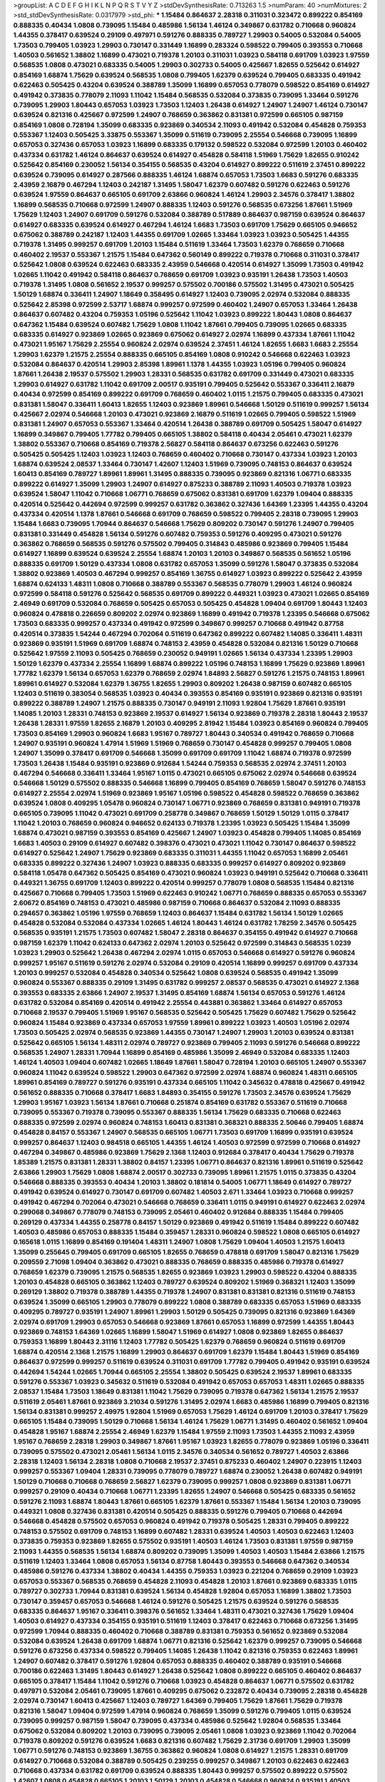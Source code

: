 >groupList:
A C D E F G H I K L
N P Q R S T V Y Z 
>stdDevSynthesisRate:
0.713263 1.5 
>numParam:
40
>numMixtures:
2
>std_stdDevSynthesisRate:
0.0317979
>std_phi:
***
1.15484 0.864637 2.28318 0.311031 0.323472 0.899222 0.854169 0.888335 0.40434 1.0808
0.739095 1.15484 0.485986 1.56134 1.46124 0.349867 0.631782 0.710668 0.960824 1.44355
0.378417 0.639524 0.29109 0.497971 0.591276 0.888335 0.789727 1.29903 0.54005 0.532084
0.54005 1.73503 0.799405 1.03923 1.29903 0.730147 0.331449 1.16899 0.283324 0.598522
0.799405 0.393553 0.710668 1.40503 0.561652 1.38802 1.16899 0.473021 0.719378 1.20103
0.311031 1.03923 0.584118 0.691709 1.03923 1.97559 0.568535 1.0808 0.473021 0.683335
0.54005 1.29903 0.302733 0.54005 0.425667 1.82655 0.525642 0.614927 0.854169 1.68874
1.75629 0.639524 0.568535 1.0808 0.799405 1.62379 0.639524 0.799405 0.683335 0.491942
0.622463 0.505425 0.43204 0.639524 0.388789 1.35099 1.16899 0.657053 0.778079 0.598522
0.854169 0.614927 0.491942 0.373835 0.778079 2.11093 1.11042 1.15484 0.568535 0.532084
0.373835 0.739095 1.33464 0.591276 0.739095 1.29903 1.80443 0.657053 1.03923 1.73503
1.12403 1.26438 0.614927 1.24907 1.24907 1.46124 0.730147 0.639524 0.821316 0.425667
0.972599 1.24907 0.768659 0.363862 0.831381 0.972599 0.665105 0.987159 0.854169 1.0808
0.728194 1.35099 0.683335 0.923869 0.340534 2.11093 0.491942 0.532084 0.454828 0.759353
0.553367 1.12403 0.505425 3.33875 0.553367 1.35099 0.511619 0.739095 2.25554 0.546668
0.739095 1.16899 0.657053 0.327436 0.657053 1.03923 1.16899 0.683335 0.179132 0.598522
0.532084 0.972599 1.20103 0.460402 0.437334 0.631782 1.46124 0.864637 0.639524 0.614927
0.454828 0.584118 1.51969 1.75629 1.82655 0.910242 0.525642 0.854169 0.230052 1.56134
0.354155 0.568535 0.43204 0.614927 0.899222 0.511619 2.37451 0.899222 0.639524 0.739095
0.614927 0.287566 0.888335 1.46124 1.68874 0.657053 1.73503 1.6683 0.591276 0.683335
2.43959 2.16879 0.467294 1.12403 0.242187 1.31495 1.58047 1.62379 0.607482 0.591276
0.622463 0.591276 0.639524 1.97559 0.864637 0.665105 0.691709 2.63866 0.960824 1.46124
1.29903 2.34576 0.378417 1.38802 1.16899 0.568535 0.710668 0.972599 1.24907 0.888335
1.12403 0.591276 0.568535 0.673256 1.87661 1.51969 1.75629 1.12403 1.24907 0.691709
0.591276 0.532084 0.388789 0.517889 0.864637 0.987159 0.639524 0.864637 0.614927 0.683335
0.639524 0.614927 0.467294 1.46124 1.6683 1.73503 0.691709 1.75629 0.665105 0.946652
0.675062 0.388789 0.242187 1.12403 1.44355 0.691709 1.02665 1.33464 1.03923 1.03923
0.505425 1.44355 0.719378 1.31495 0.999257 0.691709 1.20103 1.15484 0.511619 1.33464
1.73503 1.62379 0.768659 0.710668 0.460402 2.19537 0.553367 1.21575 1.15484 0.647362
0.560149 0.899222 0.719378 0.710668 0.311031 0.378417 0.525642 1.0808 0.639524 0.622463
0.683335 2.43959 0.546668 0.420514 0.614927 1.35099 1.73503 0.491942 1.02665 1.11042
0.491942 0.584118 0.864637 0.768659 0.691709 1.03923 0.935191 1.26438 1.73503 1.40503
0.719378 1.31495 1.0808 0.561652 2.19537 0.999257 0.575502 0.700186 0.575502 1.31495
0.473021 0.505425 1.50129 1.68874 0.336411 1.24907 1.18649 0.358495 0.614927 1.12403
0.739095 2.02974 0.532084 0.888335 0.525642 2.85398 0.972599 2.53717 1.68874 0.999257
0.972599 0.460402 1.24907 0.657053 1.33464 1.26438 0.864637 0.607482 0.43204 0.759353
1.05196 0.525642 1.11042 1.03923 0.899222 1.80443 1.0808 0.864637 0.647362 1.15484
0.639524 0.607482 1.75629 1.0808 1.11042 1.87661 0.799405 0.739095 1.02665 0.683335
0.683335 0.614927 0.923869 1.02665 0.923869 0.675062 0.614927 2.02974 1.16899 0.437334
1.87661 1.11042 0.473021 1.95167 1.75629 2.25554 0.960824 2.02974 0.639524 2.37451
1.46124 1.82655 1.6683 1.6683 2.25554 1.29903 1.62379 1.21575 2.25554 0.888335
0.665105 0.854169 1.0808 0.910242 0.546668 0.622463 1.03923 0.532084 0.864637 0.420514
1.29903 2.85398 1.89961 1.1378 1.44355 1.03923 1.05196 0.799405 0.960824 1.87661
1.26438 2.19537 0.575502 1.29903 1.28331 0.568535 0.631782 0.691709 0.331449 0.473021
0.683335 1.29903 0.614927 0.631782 1.11042 0.691709 2.00517 0.935191 0.799405 0.525642
0.553367 0.336411 2.16879 0.40434 0.972599 0.854169 0.899222 0.691709 0.768659 0.460402
1.0115 1.21575 0.799405 0.683335 0.473021 0.831381 1.58047 0.336411 1.60413 1.82655
1.12403 0.923869 1.89961 0.546668 1.50129 0.511619 0.999257 1.56134 0.425667 2.02974
0.546668 1.20103 0.473021 0.923869 2.16879 0.511619 1.02665 0.799405 0.598522 1.51969
0.831381 1.24907 0.657053 0.553367 1.33464 0.420514 1.26438 0.388789 0.691709 0.505425
1.58047 0.614927 1.16899 0.349867 0.799405 1.77782 0.799405 0.665105 1.38802 0.584118
0.40434 2.05461 0.473021 1.62379 1.38802 0.553367 0.710668 0.854169 0.719378 2.56827
0.584118 0.864637 0.673256 0.622463 0.591276 0.505425 0.505425 1.12403 1.03923 1.12403
0.768659 0.460402 0.710668 0.730147 0.437334 1.03923 1.20103 1.68874 0.639524 2.08537
1.33464 0.730147 1.42607 1.12403 1.51969 0.739095 0.748153 0.864637 0.639524 1.60413
0.854169 0.789727 1.89961 1.89961 1.31495 0.888335 0.739095 0.923869 0.821316 1.06771
0.683335 0.899222 0.614927 1.35099 1.29903 1.24907 0.614927 0.875233 0.388789 2.11093
1.40503 0.719378 1.03923 0.639524 1.58047 1.11042 0.710668 1.06771 0.768659 0.675062
0.831381 0.691709 1.62379 1.09404 0.888335 0.420514 0.525642 0.442694 0.972599 0.999257
0.631782 0.363862 0.327436 1.64369 1.23395 1.44355 0.43204 0.437334 0.420514 1.1378
1.87661 0.546668 0.691709 0.768659 0.598522 0.799405 2.28318 0.739095 1.29903 1.15484
1.6683 0.739095 1.70944 0.864637 0.546668 1.75629 0.809202 0.730147 0.591276 1.24907
0.799405 0.831381 0.331449 0.454828 1.56134 0.591276 0.607482 0.759353 0.591276 0.409295
0.473021 0.591276 0.363862 0.768659 0.568535 0.591276 0.575502 0.799405 0.314843 0.485986
0.923869 0.799405 1.15484 0.614927 1.16899 0.639524 0.639524 2.25554 1.68874 1.20103
1.20103 0.349867 0.568535 0.561652 1.05196 0.888335 0.691709 1.50129 0.437334 1.0808
0.631782 0.657053 1.35099 0.591276 1.58047 0.373835 0.532084 1.38802 0.923869 1.40503
0.467294 0.999257 0.854169 1.36755 0.614927 1.03923 0.899222 0.525642 2.43959 1.68874
0.624133 1.48311 1.0808 0.710668 0.388789 0.553367 0.568535 0.778079 1.29903 1.46124
0.960824 0.972599 0.584118 0.591276 0.525642 0.568535 0.691709 0.899222 0.449321 1.03923
0.473021 1.02665 0.854169 2.46949 0.691709 0.532084 0.768659 0.505425 0.657053 0.505425
0.454828 1.09404 0.691709 1.80443 1.12403 0.960824 0.478818 0.226659 0.809202 2.02974
0.923869 1.16899 0.491942 0.719378 1.23395 0.546668 0.675062 1.73503 0.683335 0.999257
0.437334 0.491942 0.972599 0.349867 0.999257 0.710668 0.491942 0.87758 0.420514 0.373835
1.54244 0.467294 0.702064 0.511619 0.647362 0.899222 0.607482 1.14085 0.336411 1.48311
0.923869 0.935191 1.51969 0.691709 1.68874 0.748153 2.43959 0.454828 0.532084 0.821316
1.50129 0.710668 0.525642 1.97559 2.11093 0.505425 0.768659 0.230052 0.949191 1.02665
1.56134 0.437334 1.23395 1.29903 1.50129 1.62379 0.437334 2.25554 1.16899 1.68874
0.899222 1.05196 0.748153 1.16899 1.75629 0.923869 1.89961 1.77782 1.62379 1.56134
0.657053 1.62379 0.768659 2.02974 1.84893 2.56827 0.591276 1.21575 0.748153 1.89961
1.89961 0.614927 0.532084 1.62379 1.36755 1.82655 1.29903 0.809202 1.26438 0.987159
0.607482 0.665105 1.12403 0.511619 0.383054 0.568535 1.03923 0.40434 0.393553 0.854169
0.935191 0.923869 0.821316 0.935191 0.899222 0.388789 1.24907 1.21575 0.888335 0.730147
0.949191 2.11093 1.92804 1.75629 1.87661 0.935191 1.14085 1.20103 1.28331 0.748153
0.923869 2.19537 0.614927 1.56134 0.923869 0.719378 2.28318 1.80443 2.19537 1.26438
1.28331 1.97559 1.82655 2.16879 1.20103 0.409295 2.81942 1.15484 1.03923 0.854169
0.960824 0.799405 1.73503 0.854169 1.29903 0.960824 1.6683 1.95167 0.789727 1.80443
0.340534 0.491942 0.768659 0.710668 1.24907 0.935191 0.960824 1.47914 1.51969 1.51969
0.768659 0.730147 0.454828 0.999257 0.799405 1.0808 1.24907 1.35099 0.378417 0.691709
0.546668 1.35099 0.691709 0.691709 1.11042 1.68874 0.719378 0.972599 1.73503 1.26438
1.15484 0.935191 0.923869 0.912684 1.54244 0.759353 0.568535 2.02974 2.37451 1.20103
0.467294 0.546668 0.336411 1.33464 1.95167 1.0115 0.473021 0.665105 0.675062 2.02974
0.546668 0.639524 0.546668 1.50129 0.575502 0.888335 0.546668 1.16899 0.799405 0.854169
0.768659 1.58047 0.591276 0.748153 0.614927 2.25554 2.02974 1.51969 0.923869 1.95167
1.05196 0.598522 0.454828 0.598522 0.768659 0.363862 0.639524 1.0808 0.409295 1.05478
0.960824 0.730147 1.06771 0.923869 0.768659 0.831381 0.949191 0.719378 0.665105 0.739095
1.11042 0.473021 0.691709 0.258778 0.349867 0.768659 1.50129 1.50129 1.0115 0.378417
1.11042 1.20103 0.768659 0.960824 0.946652 0.624133 0.719378 1.23395 1.03923 0.505425
1.15484 1.35099 1.68874 0.473021 0.987159 0.393553 0.854169 0.425667 1.24907 1.03923
0.454828 0.799405 1.14085 0.854169 1.6683 1.40503 0.29109 0.614927 0.607482 0.398376
0.473021 0.473021 1.11042 0.730147 0.864637 0.598522 0.614927 0.525642 1.24907 1.75629
0.923869 0.683335 0.311031 1.44355 1.11042 0.657053 1.16899 2.05461 0.683335 0.899222
0.327436 1.24907 1.03923 0.888335 0.683335 0.999257 0.614927 0.809202 0.923869 0.584118
1.05478 0.647362 0.505425 0.854169 0.473021 0.960824 1.03923 0.949191 0.525642 0.710668
0.336411 0.449321 1.36755 0.691709 1.12403 0.899222 0.420514 0.999257 0.778079 1.0808
0.568535 1.15484 0.821316 0.425667 0.710668 0.799405 1.73503 1.51969 0.622463 0.910242
1.06771 0.768659 0.888335 0.657053 0.553367 2.60672 0.854169 0.748153 0.473021 0.485986
0.987159 0.710668 0.864637 0.532084 2.11093 0.888335 0.294657 0.363862 1.05196 1.97559
0.768659 1.12403 0.864637 1.15484 0.631782 1.56134 1.50129 1.02665 0.454828 0.532084
0.532084 0.437334 1.02665 1.46124 1.80443 1.46124 0.631782 1.78259 2.34576 0.505425
0.568535 0.935191 1.21575 1.73503 0.607482 1.58047 2.28318 0.864637 0.354155 0.491942
0.614927 0.710668 0.987159 1.62379 1.11042 0.624133 0.647362 2.02974 1.20103 0.525642
0.972599 0.314843 0.568535 1.0239 1.03923 1.29903 0.525642 1.26438 0.467294 2.02974
1.0115 0.657053 0.546668 0.614927 0.591276 0.960824 0.999257 1.95167 0.511619 0.591276
2.02974 0.532084 0.29109 0.420514 1.16899 0.999257 0.691709 0.437334 1.20103 0.999257
0.532084 0.454828 0.340534 0.525642 1.0808 0.639524 0.568535 0.491942 1.35099 0.960824
0.553367 0.888335 0.29109 1.31495 0.631782 0.999257 2.08537 0.568535 0.473021 0.614927
2.1368 0.393553 0.683335 2.63866 1.24907 2.19537 1.31495 0.854169 1.68874 1.56134
0.657053 0.591276 1.46124 0.631782 0.532084 0.854169 0.420514 0.491942 2.25554 0.443881
0.363862 1.33464 0.614927 0.657053 0.710668 2.19537 0.799405 1.51969 1.95167 0.568535
0.525642 0.505425 1.75629 0.607482 1.75629 0.525642 0.960824 1.15484 0.923869 0.437334
0.657053 1.97559 1.89961 0.899222 1.03923 1.40503 1.05196 2.02974 1.73503 0.505425
2.02974 0.568535 0.923869 1.44355 0.730147 1.24907 1.29903 1.20103 0.639524 0.831381
0.525642 0.665105 1.56134 1.48311 2.02974 0.789727 0.923869 0.799405 2.11093 0.591276
0.546668 0.899222 0.568535 1.24907 1.28331 1.70944 1.16899 0.854169 0.485986 1.35099
2.46949 0.532084 0.683335 1.12403 1.46124 1.40503 1.09404 0.607482 1.02665 1.18649
1.87661 1.58047 0.728194 1.20103 0.665105 1.24907 0.553367 0.960824 1.11042 0.639524
0.598522 1.29903 0.647362 0.972599 2.02974 1.68874 0.960824 1.48311 0.665105 1.89961
0.854169 0.789727 0.591276 0.935191 0.437334 0.665105 1.11042 0.345632 0.478818 0.425667
0.491942 0.561652 0.888335 0.710668 0.378417 1.6683 1.84893 0.354155 0.591276 1.73503
2.34576 0.639524 1.75629 1.29903 1.95167 1.03923 1.56134 1.87661 0.710668 0.251874
0.854169 0.631782 0.553367 0.511619 0.710668 0.739095 0.553367 0.719378 0.739095 0.553367
0.888335 1.56134 1.75629 0.683335 0.710668 0.622463 0.888335 0.972599 2.02974 0.960824
0.748153 1.60413 0.831381 0.368321 0.888335 2.50646 0.799405 1.68874 0.454828 0.84157
0.553367 1.24907 0.568535 0.665105 1.06771 1.73503 0.691709 1.16899 0.935191 0.639524
0.999257 0.864637 1.12403 0.984518 0.665105 1.44355 1.46124 1.40503 0.972599 0.972599
0.710668 0.614927 0.467294 0.349867 0.485986 0.923869 1.75629 2.1368 1.12403 0.912684
0.378417 0.40434 1.75629 0.719378 1.85389 1.21575 0.831381 1.28331 1.38802 0.84157
1.23395 1.06771 0.864637 0.821316 1.89961 0.511619 0.525642 2.63866 1.29903 1.75629
1.0808 1.68874 2.00517 0.302733 0.739095 1.89961 1.21575 1.0115 0.373835 0.43204
0.546668 0.888335 0.393553 0.40434 1.20103 1.38802 0.181814 0.54005 1.06771 1.18649
0.614927 0.789727 0.491942 0.639524 0.614927 0.730147 0.691709 0.607482 1.40503 2.671
1.33464 1.03923 0.710668 0.999257 0.491942 0.467294 0.702064 0.473021 0.546668 0.768659
0.336411 1.0115 0.949191 0.614927 0.622463 2.02974 0.299068 0.349867 0.778079 0.748153
0.739095 2.05461 0.460402 0.912684 0.888335 1.15484 0.799405 0.269129 0.437334 1.44355
0.258778 0.84157 1.50129 0.923869 0.491942 0.511619 1.15484 0.899222 0.607482 1.40503
0.485986 0.657053 0.888335 1.15484 0.359457 1.28331 0.960824 0.598522 1.0808 0.665105
0.614927 0.165618 1.0115 1.16899 0.854169 0.191404 1.48311 1.24907 1.0808 1.75629
1.09404 1.40503 1.21575 1.60413 1.35099 0.255645 0.799405 0.691709 0.665105 1.82655
0.768659 0.478818 0.691709 1.58047 0.821316 1.75629 0.209559 2.71098 1.09404 0.363862
0.473021 0.888335 0.768659 0.888335 0.485986 0.719378 0.614927 0.768659 1.62379 0.739095
1.21575 0.568535 1.82655 0.923869 1.03923 1.29903 0.598522 0.43204 0.888335 1.20103
0.454828 0.665105 0.363862 1.12403 0.789727 0.639524 0.809202 1.51969 0.368321 1.12403
1.35099 0.269129 1.38802 0.719378 0.388789 1.44355 0.719378 1.24907 0.831381 0.831381
0.821316 0.511619 0.748153 0.639524 1.35099 0.665105 1.29903 0.778079 0.899222 1.0808
0.388789 0.683335 0.657053 1.51969 0.683335 0.409295 0.789727 0.935191 1.24907 1.89961
1.29903 1.50129 0.505425 0.739095 0.821316 0.923869 1.64369 2.02974 0.691709 1.29903
0.657053 0.546668 0.923869 1.87661 0.657053 1.16899 0.972599 1.44355 1.80443 0.923869
0.748153 1.64369 1.02665 1.16899 1.58047 1.51969 0.614927 1.0808 0.923869 1.82655
0.864637 0.759353 1.16899 1.80443 2.31116 1.12403 1.77782 0.505425 1.62379 0.768659
0.960824 0.511619 0.691709 1.68874 0.420514 2.1368 1.21575 1.16899 1.29903 0.864637
0.691709 1.62379 1.15484 1.80443 1.51969 0.854169 0.864637 0.972599 0.999257 0.511619
0.639524 0.311031 0.691709 1.77782 0.799405 0.491942 0.935191 0.639524 0.442694 1.54244
1.02665 1.70944 0.665105 2.25554 1.38802 0.505425 0.639524 2.19537 1.89961 0.683335
0.591276 0.553367 1.03923 0.345632 0.511619 0.532084 0.491942 0.657053 0.657053 1.48311
1.02665 0.888335 2.08537 1.15484 1.73503 1.18649 0.831381 1.11042 1.75629 0.739095
0.719378 0.647362 1.56134 1.21575 2.19537 0.511619 2.05461 1.87661 0.923869 3.21034
0.591276 1.31495 2.02974 1.6683 0.485986 1.16899 0.799405 0.821316 1.56134 0.831381
0.999257 2.49975 1.92804 1.51969 0.657053 1.75629 1.46124 0.691709 1.20103 0.378417
1.75629 0.665105 1.15484 0.739095 1.50129 0.710668 1.56134 1.46124 1.75629 1.06771
1.31495 0.460402 0.561652 1.09404 0.454828 1.95167 1.68874 2.25554 2.46949 1.62379
1.15484 1.97559 2.11093 1.73503 1.44355 2.11093 2.43959 1.95167 0.768659 2.28318
1.29903 0.349867 1.87661 1.95167 1.03923 1.82655 0.778079 0.923869 1.05196 0.336411
0.739095 0.575502 0.473021 2.05461 1.56134 1.0115 2.34576 0.340534 0.561652 0.789727
1.40503 2.63866 2.28318 1.12403 1.56134 2.28318 1.0808 0.710668 2.19537 2.37451
0.875233 0.460402 1.24907 0.223915 1.12403 0.999257 0.553367 1.09404 1.28331 0.739095
0.778079 0.789727 1.68874 0.230052 1.26438 0.607482 0.949191 1.50129 0.710668 0.710668
0.768659 2.56827 1.62379 0.739095 0.999257 1.0808 0.923869 0.831381 1.06771 0.999257
0.29109 0.40434 0.710668 1.06771 1.23395 1.82655 1.24907 0.546668 0.505425 0.683335
0.561652 0.591276 2.11093 1.68874 1.80443 1.87661 0.665105 1.62379 1.87661 0.553367
1.15484 1.56134 1.20103 0.739095 0.449321 1.0808 0.327436 0.831381 0.420514 0.505425
0.888335 0.591276 0.799405 0.710668 0.442694 0.546668 0.454828 0.575502 0.657053 0.960824
0.491942 0.719378 0.505425 1.28331 0.799405 0.899222 0.748153 0.575502 0.691709 0.748153
1.16899 0.607482 1.28331 0.639524 1.40503 1.40503 0.622463 1.12403 0.373835 0.759353
0.923869 1.82655 0.575502 0.935191 1.40503 1.46124 1.73503 0.831381 1.97559 0.987159
2.11093 1.44355 0.568535 1.56134 1.68874 0.809202 0.739095 1.35099 1.40503 1.40503
1.15484 2.63866 1.21575 0.511619 1.12403 1.33464 1.0808 0.657053 1.56134 0.87758
1.80443 0.393553 0.546668 0.647362 0.340534 0.485986 0.591276 0.437334 1.38802 0.40434
1.44355 0.759353 1.03923 0.221204 0.768659 0.29109 1.03923 0.657053 0.553367 0.568535
0.768659 0.454828 2.11093 0.454828 1.20103 1.87661 0.923869 0.683335 1.0115 0.789727
0.302733 1.70944 0.831381 0.639524 1.56134 0.454828 1.92804 0.657053 1.16899 1.38802
1.73503 0.730147 0.359457 0.657053 0.546668 1.46124 0.591276 0.505425 1.21575 0.639524
0.591276 0.568535 0.683335 0.864637 1.95167 0.336411 0.398376 0.561652 1.33464 1.48311
0.473021 0.327436 1.75629 1.09404 1.40503 0.614927 0.437334 0.354155 0.935191 0.511619
1.12403 0.378417 0.622463 0.710668 0.673256 1.31495 0.972599 1.70944 0.888335 0.460402
0.710668 0.388789 0.831381 0.759353 0.561652 0.923869 0.532084 0.532084 0.639524 1.26438
0.691709 1.68874 1.06771 0.821316 0.525642 1.62379 0.999257 0.739095 0.546668 0.591276
0.673256 0.437334 0.598522 0.799405 1.14085 1.26438 1.11042 0.821316 0.759353 0.622463
1.89961 1.24907 0.607482 0.378417 0.591276 1.92804 0.657053 0.888335 0.460402 0.388789
0.935191 0.546668 0.700186 0.622463 1.31495 1.80443 0.614927 1.26438 0.525642 1.0808
0.899222 0.665105 0.460402 0.864637 0.665105 0.378417 1.15484 1.11042 0.591276 0.710668
1.03923 0.454828 0.864637 1.06771 0.575502 0.631782 0.497971 0.532084 2.05461 0.739095
1.87661 0.409295 0.675062 0.232872 0.40434 0.739095 2.28318 0.454828 2.02974 0.730147
1.60413 0.425667 1.12403 0.789727 1.64369 0.799405 1.75629 1.87661 1.75629 0.719378
0.821316 1.58047 1.09404 0.972599 1.47914 0.960824 0.768659 1.35099 0.591276 0.799405
1.0115 0.639524 0.739095 0.999257 0.987159 1.58047 0.739095 0.437334 0.485986 0.525642
1.92804 0.568535 1.33464 0.675062 0.532084 0.809202 1.20103 0.739095 0.739095 2.05461
1.0808 1.03923 0.923869 1.11042 0.702064 0.719378 0.809202 0.591276 0.639524 1.6683
0.821316 0.607482 1.75629 2.31736 0.691709 1.29903 1.35099 1.06771 0.591276 0.748153
0.923869 1.36755 0.363862 0.960824 1.0808 0.614927 1.21575 1.28331 0.691709 0.614927
0.710668 0.532084 0.388789 0.505425 0.239255 0.999257 0.349867 1.20103 0.622463 0.622463
0.710668 0.437334 0.631782 0.691709 0.639524 0.888335 1.80443 0.999257 0.575502 0.899222
0.575502 1.42607 1.0808 0.454828 0.665105 1.20103 1.50129 1.20103 0.454828 0.546668
0.960824 0.935191 1.40503 0.972599 0.854169 0.525642 0.29109 0.799405 0.591276 0.888335
0.473021 0.598522 0.491942 1.26438 1.02665 0.505425 1.62379 0.591276 0.854169 1.54244
0.999257 1.68874 0.491942 1.0808 0.568535 0.710668 0.657053 0.691709 1.50129 0.683335
1.31495 1.58047 0.683335 1.38802 0.768659 0.505425 0.691709 0.768659 0.568535 0.454828
1.50129 1.50129 0.568535 1.0808 0.739095 0.622463 0.831381 1.03923 0.584118 0.631782
1.03923 0.691709 1.24907 1.18649 1.40503 0.831381 0.363862 0.683335 0.553367 1.16899
0.614927 0.748153 0.378417 1.12403 1.87661 1.85389 2.34576 0.467294 0.614927 0.525642
0.759353 0.473021 0.598522 0.789727 0.691709 0.614927 1.12403 0.473021 0.888335 1.62379
0.383054 0.437334 2.02974 0.739095 0.437334 0.373835 0.54005 0.657053 0.639524 1.12403
1.24907 0.40434 1.46124 1.03923 0.768659 0.710668 0.614927 1.29903 0.294657 0.739095
0.399445 0.657053 1.38802 1.0808 0.568535 0.888335 0.575502 0.831381 0.809202 0.505425
1.21575 0.568535 0.821316 1.0808 0.425667 0.831381 0.821316 0.923869 1.40503 1.89961
0.691709 0.864637 1.15484 0.639524 0.614927 0.935191 0.748153 1.24907 0.378417 0.639524
1.35099 0.478818 0.799405 0.553367 0.454828 0.949191 0.888335 0.393553 0.363862 0.591276
1.35099 2.28318 1.02665 0.730147 1.03923 0.467294 0.511619 0.525642 0.972599 0.568535
1.0808 0.575502 0.710668 1.15484 0.388789 0.768659 0.923869 0.409295 1.0808 0.327436
0.923869 2.37451 0.665105 0.710668 0.525642 0.40434 2.05461 1.26438 2.46949 0.639524
0.261949 2.05461 0.327436 0.378417 0.363862 0.40434 0.987159 0.691709 0.719378 0.864637
0.739095 0.491942 0.279894 1.58047 0.935191 0.336411 1.29903 0.600128 0.276505 1.95167
0.311031 0.491942 0.888335 0.809202 0.665105 1.68874 1.20103 1.24907 1.95167 1.11042
0.497971 1.09404 0.532084 0.248825 2.19537 0.821316 0.719378 1.95167 0.739095 0.768659
0.473021 0.639524 0.598522 0.949191 2.02974 0.710668 0.910242 0.575502 0.614927 0.532084
0.639524 0.568535 0.454828 2.1368 1.33464 0.899222 0.799405 1.12403 2.08537 1.82655
0.972599 1.09404 1.28331 1.0808 1.26438 0.546668 0.553367 0.614927 0.831381 0.739095
2.02974 0.821316 1.06771 0.899222 2.02974 1.0115 1.40503 1.36755 0.999257 1.11042
1.29903 0.875233 1.26438 0.575502 0.40434 1.87661 0.888335 1.05196 1.0115 1.06771
0.373835 0.799405 1.62379 1.73503 0.614927 0.888335 1.64369 1.75629 1.44355 0.478818
1.24907 0.831381 0.923869 1.24907 1.21575 2.34576 1.62379 2.05461 1.0115 0.683335
0.665105 0.532084 0.568535 1.46124 1.58047 0.437334 0.639524 0.591276 1.6683 0.591276
1.58047 0.935191 1.12403 1.46124 1.29903 0.960824 1.97559 0.759353 0.683335 1.89961
1.20103 1.89961 0.598522 1.62379 1.15484 0.710668 1.87661 2.11093 1.40503 0.831381
0.344707 1.36755 1.64369 1.29903 1.12403 0.511619 0.730147 0.665105 1.87661 0.899222
1.46124 0.665105 0.999257 0.473021 0.912684 2.1368 0.799405 1.46124 0.639524 0.454828
0.575502 0.368321 0.631782 0.768659 0.739095 0.614927 0.327436 0.546668 0.454828 1.02665
0.568535 0.393553 0.923869 0.546668 0.639524 0.40434 1.36755 0.778079 1.11042 1.06771
0.739095 0.598522 0.449321 0.799405 1.40503 0.657053 1.56134 0.437334 0.631782 0.546668
0.473021 0.614927 1.51969 1.06771 0.864637 0.591276 0.546668 0.854169 1.38802 1.56134
0.899222 1.50129 1.33464 1.75629 0.354155 1.97559 0.336411 0.546668 1.75629 0.478818
1.23395 0.999257 0.40434 0.987159 1.06771 1.29903 0.511619 0.665105 1.50129 0.449321
1.50129 1.64369 2.43959 0.598522 1.35099 1.11042 1.33464 0.473021 1.29903 1.56134
1.89961 0.923869 1.75629 0.768659 0.665105 0.923869 1.6683 1.75629 2.02974 2.08537
1.97559 1.95167 2.37451 1.80443 1.95167 1.87661 1.78259 0.719378 1.80443 1.28331
1.03923 0.639524 0.631782 1.20103 1.06771 0.768659 0.497971 0.899222 1.56134 1.35099
0.972599 0.575502 0.799405 0.665105 1.16899 0.768659 0.748153 0.442694 0.314843 2.28318
0.778079 0.639524 0.485986 0.639524 1.0808 2.46949 1.56134 0.864637 0.614927 0.437334
0.473021 1.29903 1.75629 1.21575 0.591276 0.999257 0.511619 0.831381 1.38802 2.05461
1.29903 1.20103 0.799405 0.449321 1.60413 1.18332 0.473021 0.987159 1.89961 1.29903
0.467294 0.683335 0.454828 0.511619 1.11042 1.56134 1.44355 1.50129 0.584118 0.728194
0.657053 0.710668 0.399445 1.0808 0.532084 1.12403 1.95167 1.68874 0.532084 0.437334
1.03923 1.46124 2.05461 1.46124 0.799405 0.460402 0.639524 1.29903 0.43204 0.854169
0.657053 0.511619 0.972599 0.511619 0.972599 0.584118 1.51969 1.95167 1.50129 0.622463
0.467294 0.821316 0.349867 1.0115 1.20103 1.87661 0.821316 1.0808 0.647362 1.15484
0.719378 1.87661 0.29109 1.0808 1.51969 1.11042 1.82655 1.21575 1.97559 0.987159
1.24907 0.323472 0.454828 0.728194 1.24907 0.854169 0.821316 1.42225 1.33464 0.532084
0.710668 0.691709 0.40434 0.700186 0.831381 2.74421 1.29903 1.16899 0.43204 1.24907
0.287566 0.647362 0.485986 0.639524 0.999257 0.683335 0.831381 0.505425 0.568535 0.935191
0.607482 0.454828 1.46124 1.03923 1.87661 0.584118 1.0808 2.25554 0.739095 0.665105
1.23065 2.02974 1.06771 0.568535 1.6683 1.82655 0.327436 1.16899 0.258778 0.665105
0.378417 1.11042 0.912684 1.24907 1.16899 0.553367 0.420514 1.56134 0.999257 0.683335
0.999257 0.532084 0.748153 0.799405 1.11042 0.739095 0.43204 0.854169 1.56134 0.40434
1.38802 1.95167 0.546668 0.888335 0.491942 0.269129 0.739095 1.40503 0.546668 1.68874
0.935191 0.888335 0.649098 0.789727 0.821316 0.553367 1.16899 1.95167 1.44355 1.15484
0.683335 0.568535 0.683335 0.739095 1.56134 2.53717 1.0808 1.12403 0.960824 0.478818
0.999257 0.546668 0.591276 0.505425 0.505425 0.864637 1.40503 0.442694 0.568535 0.261949
0.591276 0.799405 0.821316 0.287566 0.561652 0.359457 1.03923 0.546668 1.12403 0.799405
0.665105 0.378417 0.393553 2.43959 1.92804 0.728194 1.44355 1.15484 1.15484 1.15484
0.491942 0.923869 0.525642 0.378417 0.710668 0.491942 0.29109 0.336411 0.420514 0.960824
1.21575 0.598522 0.999257 1.44355 1.87661 1.50129 1.0808 0.393553 0.999257 0.821316
1.44355 1.02665 1.54244 0.789727 1.82655 3.71017 2.02974 3.13307 1.35099 1.11042
0.730147 0.960824 0.657053 1.03923 1.03923 0.607482 0.363862 1.33464 0.532084 0.473021
0.999257 1.16899 1.24907 0.683335 1.75629 1.44355 0.999257 1.40503 0.409295 0.454828
3.08686 2.05461 1.0808 0.517889 0.778079 0.960824 0.40434 0.568535 1.44355 1.24907
1.77782 0.710668 1.16899 0.538605 1.51969 0.631782 0.799405 0.591276 0.614927 0.789727
1.0115 0.888335 0.575502 0.639524 0.831381 0.999257 0.665105 0.40434 0.639524 1.31495
0.575502 1.68874 1.36755 1.97559 1.11042 0.467294 0.831381 1.15484 0.532084 0.491942
0.864637 0.657053 0.420514 0.691709 1.56134 0.614927 1.11042 0.354155 1.21575 0.454828
0.665105 0.473021 0.899222 0.739095 0.363862 0.831381 0.393553 1.38802 0.420514 0.461637
0.568535 0.319556 0.43204 0.960824 0.553367 1.56134 0.710668 1.06771 1.03923 0.831381
1.62379 0.888335 1.38802 0.172242 0.639524 0.673256 0.702064 1.06771 0.768659 0.393553
1.44355 0.799405 0.719378 0.639524 0.999257 0.710668 1.12403 1.33464 0.768659 0.768659
0.265871 0.437334 0.854169 0.242187 0.614927 0.553367 0.910242 0.821316 0.631782 0.454828
0.710668 1.24907 0.888335 1.51969 0.710668 0.631782 1.06771 1.38802 2.28318 1.75629
0.899222 1.24907 1.35099 0.420514 0.437334 0.143306 1.6683 1.35099 0.999257 1.46124
0.778079 1.0115 0.614927 0.598522 1.33464 1.18649 1.24907 0.789727 2.02974 0.799405
0.665105 0.614927 1.16899 1.87661 0.719378 0.691709 1.33464 0.789727 0.647362 1.16899
1.03923 0.665105 1.20103 1.02665 0.87758 2.28318 1.50129 1.51969 0.425667 0.739095
1.89961 0.683335 0.759353 0.591276 0.415423 0.739095 0.614927 0.525642 1.03923 1.15484
1.89961 2.05461 0.568535 0.888335 0.960824 0.657053 0.923869 0.409295 0.532084 1.48311
0.665105 0.888335 1.50129 1.87661 0.960824 1.29903 0.960824 0.525642 0.719378 0.546668
1.14085 1.40503 0.809202 0.999257 0.683335 1.03923 0.568535 0.960824 0.683335 1.24907
1.12403 1.6683 1.56134 1.20103 0.639524 1.64369 0.691709 0.831381 1.50129 0.393553
1.20103 1.35099 0.607482 1.29903 0.517889 1.20103 0.363862 1.35099 1.68874 0.960824
0.960824 0.960824 1.68874 0.719378 1.87661 2.16879 1.0808 0.683335 1.87661 2.43959
1.54244 1.29903 1.26438 1.87661 1.06771 0.388789 0.505425 1.33464 0.673256 0.519278
2.19537 0.614927 1.02665 1.56134 0.467294 1.50129 0.730147 0.467294 1.33464 0.960824
0.665105 0.789727 0.799405 0.631782 1.33464 1.87661 1.73503 1.82655 1.23395 0.631782
0.854169 0.799405 1.05196 1.11042 1.68874 0.691709 0.665105 0.505425 0.799405 1.89961
1.16899 0.864637 0.875233 0.473021 0.598522 0.972599 1.02665 1.51969 1.06771 1.50129
1.73503 0.437334 0.378417 0.864637 0.821316 0.631782 0.899222 1.95167 0.665105 0.683335
0.899222 0.987159 0.768659 1.38802 0.831381 0.519278 0.478818 0.454828 1.15484 2.19537
1.87661 1.62379 0.710668 1.21575 1.02665 0.473021 0.923869 1.40503 1.87661 0.768659
0.473021 0.864637 2.00517 0.575502 1.24907 0.923869 0.799405 0.546668 0.799405 1.29903
1.48311 0.532084 0.454828 0.864637 0.546668 0.960824 0.591276 0.899222 0.831381 0.854169
1.87661 1.24907 0.40434 1.29903 0.809202 0.485986 0.449321 1.20103 0.591276 0.960824
2.19537 0.972599 0.473021 0.710668 1.44355 0.314843 0.532084 1.95167 0.393553 1.15484
1.23395 1.51969 1.15484 0.831381 0.768659 0.388789 0.591276 1.51969 1.6683 0.864637
1.68874 0.799405 0.546668 1.46124 0.378417 1.62379 0.454828 0.935191 1.95167 0.378417
0.40434 0.831381 0.748153 0.912684 0.739095 1.44355 1.46124 1.42607 1.0808 1.50129
1.80443 1.68874 2.22823 0.864637 0.987159 1.75629 0.657053 0.960824 1.58047 1.03923
0.363862 1.29903 2.08537 1.68874 0.972599 1.82655 2.34576 1.40503 0.888335 0.778079
1.0808 2.11093 2.02974 0.923869 1.16899 1.15484 1.0808 1.20103 0.607482 0.888335
2.02974 0.831381 0.710668 0.546668 1.6683 1.16899 0.899222 0.768659 0.415423 0.491942
0.657053 0.999257 0.409295 0.854169 0.759353 0.739095 0.888335 0.454828 0.568535 0.831381
0.591276 1.40503 1.03923 0.899222 1.95167 1.36755 0.799405 0.437334 0.864637 1.29903
0.614927 1.40503 0.43204 0.683335 1.0808 0.584118 0.719378 1.20103 1.20103 0.719378
0.719378 0.899222 0.505425 0.778079 1.54244 2.37451 0.683335 0.354155 0.999257 0.505425
0.591276 1.6683 1.16899 0.442694 1.35099 1.95167 1.82655 0.960824 1.20103 1.68874
1.11042 1.15484 0.665105 1.73503 0.607482 1.26438 0.607482 1.42225 0.899222 1.11042
1.73503 0.987159 0.614927 2.08537 1.29903 1.35099 1.35099 2.25554 1.24907 0.854169
0.864637 0.575502 0.768659 0.821316 1.31495 0.831381 0.831381 0.768659 0.473021 1.16899
1.20103 0.505425 0.665105 0.999257 0.935191 1.82655 1.95167 1.73503 1.29903 1.75629
0.888335 1.80443 0.811372 1.20103 2.25554 0.888335 0.768659 0.538605 0.649098 1.15484
1.84893 1.51969 2.11093 0.739095 1.50129 0.851884 1.56134 1.87661 1.46124 1.80443
0.631782 1.82655 0.568535 1.89961 1.26438 0.935191 1.0808 0.532084 0.768659 1.82655
1.16899 0.491942 0.899222 0.739095 0.691709 1.50129 1.35099 1.0808 1.16899 0.854169
0.799405 1.31495 1.82655 1.73503 0.691709 1.15484 0.491942 0.393553 1.50129 0.29109
0.511619 2.22227 0.546668 0.639524 1.03923 0.683335 0.864637 0.614927 0.683335 0.831381
0.987159 1.75629 1.38802 1.20103 1.35099 1.68874 1.58047 0.683335 1.82655 0.799405
1.05196 0.546668 2.00517 0.923869 0.511619 1.80443 0.768659 0.912684 0.799405 0.409295
0.467294 1.87661 0.378417 1.38802 0.614927 0.378417 0.473021 1.73503 1.20103 1.35099
0.598522 0.388789 0.409295 1.28331 2.1368 2.02974 1.26438 1.33464 1.62379 0.935191
0.739095 1.36755 1.6683 1.05196 0.864637 0.864637 0.393553 0.864637 0.491942 1.82655
0.425667 0.811372 1.50129 0.719378 1.33464 1.64369 1.29903 1.26438 1.92289 0.972599
0.485986 0.657053 0.831381 0.768659 0.314843 1.33464 0.473021 0.460402 0.532084 0.949191
0.349867 1.38802 0.363862 0.665105 1.44355 0.40434 0.467294 0.799405 0.40434 0.691709
0.327436 1.46124 0.614927 0.614927 1.42225 0.831381 1.97559 1.03923 1.01422 0.84157
1.42225 0.363862 1.26438 1.0808 0.665105 0.525642 0.454828 2.11093 1.06771 0.899222
0.614927 1.09698 1.05196 0.739095 0.949191 2.00517 2.02974 0.768659 0.960824 1.42225
2.05461 1.6683 0.553367 1.68874 0.420514 1.68874 0.888335 1.16899 0.960824 0.373835
1.0808 0.987159 1.51969 1.24907 0.87758 1.60413 1.33464 1.36755 1.29903 0.910242
1.56134 0.349867 1.12403 1.62379 0.409295 1.58047 0.84157 1.03923 1.23395 0.683335
0.467294 1.02665 0.960824 0.759353 1.68874 0.420514 2.1368 0.831381 1.06771 0.739095
1.15484 0.657053 0.591276 0.511619 0.821316 1.36755 1.21575 0.87758 1.0115 2.02974
2.25554 1.51969 1.62379 1.20103 0.748153 0.40434 0.29109 1.15484 0.349867 1.0808
0.491942 0.739095 0.251874 0.437334 0.454828 0.960824 1.6683 2.05461 1.29903 0.657053
0.473021 1.23395 0.442694 0.575502 0.546668 0.739095 1.26438 2.02974 2.05461 0.393553
0.710668 0.768659 1.06771 0.960824 0.719378 0.935191 0.910242 2.00517 1.26438 1.35099
1.62379 0.409295 0.511619 1.75629 1.58047 1.11042 0.739095 0.383054 0.799405 1.06771
0.454828 0.442694 0.728194 0.923869 0.349867 0.864637 1.89961 0.719378 1.03923 0.710668
1.21575 0.799405 0.935191 1.03923 1.80443 0.345632 0.888335 0.923869 0.311031 1.26438
0.232872 0.673256 1.03923 1.35099 0.546668 0.614927 1.0808 2.05461 0.657053 1.80443
1.6683 1.80443 0.467294 0.864637 0.809202 1.40503 2.1368 0.442694 1.38802 0.799405
0.546668 1.48311 0.614927 0.759353 0.480102 0.323472 0.683335 1.75629 0.340534 0.591276
1.16899 0.719378 0.960824 0.614927 0.591276 1.33464 1.35099 0.972599 0.491942 0.831381
1.68874 0.538605 0.614927 1.11042 0.691709 0.987159 2.11093 0.799405 1.15484 0.584118
0.691709 1.62379 0.553367 0.591276 1.68874 0.899222 0.525642 0.778079 0.949191 1.31495
0.546668 1.40503 2.56827 1.56134 0.778079 1.0808 1.15484 1.18649 1.0808 1.40503
0.491942 0.675062 0.460402 1.0808 0.702064 2.00517 0.864637 1.20103 0.485986 1.02665
0.345632 0.768659 0.84157 1.89961 1.51969 0.691709 0.511619 0.799405 0.675062 1.03923
1.28331 0.553367 1.20103 0.799405 0.614927 1.20103 0.575502 0.631782 0.467294 2.11093
2.02974 0.302733 0.987159 0.799405 0.388789 0.935191 0.575502 1.68874 1.62379 0.511619
1.15484 0.40434 0.665105 2.25554 0.454828 0.437334 0.591276 1.28331 0.768659 0.799405
1.36755 0.568535 0.691709 0.739095 0.568535 1.03923 0.525642 1.26438 0.683335 0.473021
0.631782 0.437334 0.691709 1.12403 0.631782 1.26438 2.22227 1.42225 0.888335 1.06771
1.38802 0.960824 0.960824 1.44355 0.505425 0.799405 0.467294 0.999257 0.768659 1.06771
0.425667 1.15484 0.473021 1.89961 1.0808 2.11093 1.35099 0.831381 2.11093 2.00517
0.987159 1.62379 0.673256 1.26438 1.23395 0.299068 1.26438 0.748153 0.631782 0.473021
0.591276 0.345632 2.02974 0.768659 1.40503 0.710668 0.799405 2.11093 1.02665 0.561652
0.242187 0.748153 0.388789 0.639524 0.923869 1.29903 0.719378 0.960824 0.553367 0.789727
1.50129 1.70944 0.454828 0.864637 1.16899 1.95167 1.44355 0.778079 0.575502 1.03923
1.20103 1.05196 1.24907 2.37451 1.73503 0.999257 1.62379 0.799405 1.56134 1.40503
0.935191 1.68874 0.354155 0.657053 1.73503 1.51969 0.491942 0.888335 0.748153 0.622463
0.591276 1.58047 2.43959 1.70944 1.46124 1.35099 0.710668 1.82655 0.831381 0.485986
0.388789 0.739095 1.12403 1.50129 0.683335 2.50646 0.454828 1.33464 1.03923 2.19537
0.454828 0.553367 0.923869 1.21575 0.568535 0.497971 1.75629 1.20103 1.46124 1.60413
1.03923 1.62379 0.657053 0.665105 1.56134 0.768659 0.864637 0.799405 0.768659 0.710668
0.383054 0.511619 0.960824 1.0115 0.388789 0.553367 0.657053 0.393553 0.665105 0.864637
1.51969 1.44355 0.691709 0.414311 1.40503 2.11093 0.29109 1.44355 1.48311 0.910242
1.35099 0.739095 1.73503 1.24907 0.831381 1.0808 1.29903 1.75629 1.80443 1.68874
0.568535 0.739095 1.40503 1.16899 2.74421 2.11093 1.62379 0.949191 1.03923 0.491942
0.778079 1.54244 1.82655 1.77782 1.85389 2.00517 1.97559 1.80443 2.16879 1.56134
0.598522 1.03923 0.323472 2.28318 1.87661 0.960824 1.20103 0.420514 1.51969 0.591276
0.923869 1.35099 2.05461 0.972599 1.0808 1.16899 0.591276 0.442694 0.639524 0.614927
1.0115 0.899222 0.831381 1.40503 1.29903 0.607482 0.354155 0.864637 1.31495 0.532084
1.56134 1.0115 0.454828 2.46949 0.639524 0.789727 0.614927 0.467294 0.607482 1.03923
1.21575 0.425667 0.393553 1.06771 0.691709 0.546668 1.42607 0.739095 1.31495 0.442694
0.363862 0.473021 0.960824 1.20103 2.05461 0.437334 0.972599 0.478818 0.437334 0.799405
1.20103 0.864637 0.691709 0.568535 1.77782 0.553367 1.46124 0.831381 1.35099 0.854169
1.0808 0.207022 1.68874 1.75629 0.854169 0.811372 1.24907 0.710668 1.40503 1.95167
0.710668 0.525642 1.56134 2.02974 1.06771 0.639524 0.899222 0.568535 1.42225 2.19537
0.999257 1.38802 0.454828 0.739095 0.591276 0.673256 0.691709 1.12403 1.0115 0.568535
1.40503 0.799405 2.11093 1.82655 1.20103 0.437334 0.359457 0.437334 0.409295 0.311031
1.50129 0.831381 1.40503 0.710668 0.854169 1.46124 1.28331 0.607482 0.665105 0.691709
0.665105 0.854169 0.789727 0.946652 0.437334 0.864637 1.14085 0.768659 1.56134 0.607482
0.864637 0.972599 0.460402 1.46124 0.657053 0.336411 0.302733 1.89961 0.454828 0.960824
0.425667 0.449321 0.311031 0.546668 0.568535 0.584118 0.691709 2.00517 1.89961 0.999257
0.691709 0.359457 0.691709 0.248825 0.631782 0.665105 0.84157 0.511619 0.607482 0.683335
0.568535 0.425667 0.739095 1.20103 0.748153 1.20103 0.799405 1.0808 0.591276 0.383054
0.349867 0.568535 1.03923 0.591276 1.44355 2.05461 2.25554 0.799405 1.60413 0.899222
1.33464 0.607482 0.607482 0.831381 0.691709 1.56134 1.20103 0.999257 1.35099 1.75629
0.960824 1.89961 1.20103 1.56134 1.29903 0.960824 0.888335 2.11093 1.36755 2.34576
2.22227 2.02974 0.759353 1.20103 1.35099 1.26438 0.923869 0.768659 1.80443 0.728194
0.639524 1.75629 1.29903 1.0808 1.82655 0.923869 0.799405 2.43959 1.46124 0.987159
0.759353 0.864637 1.97559 0.789727 0.454828 0.497971 0.960824 1.68874 1.20103 1.11042
1.97559 1.02665 0.972599 0.759353 1.95167 0.525642 0.454828 1.29903 0.614927 1.21575
0.420514 2.74421 0.665105 0.631782 0.449321 0.546668 0.525642 0.622463 0.831381 1.46124
0.631782 1.29903 1.58047 0.454828 0.888335 0.759353 1.15484 0.864637 0.759353 0.437334
0.553367 0.710668 0.491942 0.691709 0.442694 0.525642 0.43204 0.323472 0.575502 1.95167
0.511619 0.575502 0.314843 0.525642 0.505425 1.18332 0.568535 0.691709 1.35099 0.425667
1.16899 1.16899 1.16899 0.591276 0.29109 0.336411 0.683335 0.467294 1.06771 0.799405
0.639524 0.639524 0.383054 0.532084 0.546668 0.789727 1.51969 1.16899 0.639524 0.473021
1.62379 1.58047 0.999257 0.789727 0.864637 0.999257 0.398376 0.789727 1.47914 1.0115
1.23395 0.373835 0.831381 0.598522 0.525642 0.657053 1.15484 0.614927 0.201499 1.58047
0.478818 1.15484 0.598522 0.864637 1.16899 0.614927 1.24907 0.831381 1.28331 0.607482
0.614927 0.719378 1.58047 0.223915 0.673256 1.40503 0.437334 1.73503 0.473021 1.0808
1.31495 0.485986 0.485986 0.821316 1.03923 1.20103 0.702064 0.485986 0.631782 1.56134
0.778079 1.95167 0.553367 1.64369 0.799405 1.73503 0.415423 0.987159 0.960824 0.960824
0.327436 1.12403 1.62379 1.56134 0.683335 0.923869 1.97559 0.999257 0.437334 1.56134
0.622463 2.02974 1.11042 0.345632 0.683335 1.03923 1.26438 0.478818 0.999257 0.388789
0.888335 0.373835 1.42225 2.46949 0.888335 0.149038 2.00517 1.62379 1.42225 0.598522
0.768659 0.768659 0.467294 0.591276 0.719378 1.05196 0.831381 1.0115 0.864637 0.525642
0.739095 0.831381 0.631782 0.657053 0.960824 0.730147 0.923869 0.710668 1.0808 0.710668
0.639524 0.691709 1.64369 0.568535 1.0808 1.03923 1.15484 1.29903 0.683335 1.56134
1.35099 1.33464 1.92804 1.03923 1.16899 1.15484 1.46124 0.639524 1.75629 2.34576
0.759353 0.739095 1.09404 0.665105 0.721307 0.336411 0.854169 2.02974 0.691709 2.22227
1.51969 1.0808 1.26438 0.511619 0.430884 0.591276 1.44355 2.46949 1.89961 0.40434
0.631782 0.383054 0.373835 0.614927 1.46124 0.473021 1.0115 0.691709 0.657053 1.28331
0.665105 0.546668 0.340534 0.568535 0.624133 1.89961 0.665105 0.584118 1.35099 0.485986
1.12403 0.473021 0.553367 0.591276 0.683335 0.799405 1.29903 1.80443 1.1378 0.568535
1.73503 1.20103 0.831381 0.511619 0.568535 0.923869 0.614927 0.302733 0.739095 0.607482
0.710668 0.511619 0.591276 0.960824 0.473021 0.532084 0.639524 1.29903 0.888335 0.748153
0.912684 0.568535 0.631782 0.473021 0.388789 0.683335 0.935191 0.899222 0.631782 1.15484
0.420514 0.43204 0.497971 1.09698 0.491942 1.03923 0.665105 0.467294 0.639524 0.87758
0.546668 0.972599 0.987159 0.935191 0.665105 0.631782 1.40503 0.923869 1.16899 1.06771
0.739095 1.75629 1.20103 1.12403 0.912684 1.0115 0.340534 0.854169 0.561652 0.854169
0.591276 0.960824 0.409295 0.946652 2.34576 0.420514 0.473021 0.923869 0.730147 0.584118
0.789727 1.26438 1.11042 0.691709 0.40434 0.624133 0.485986 0.748153 1.06771 0.568535
0.739095 0.759353 1.21575 0.546668 1.50129 2.02974 0.739095 0.854169 0.449321 0.614927
0.768659 0.84157 1.95167 1.46124 0.319556 1.38802 1.95167 1.18649 0.442694 0.972599
0.302733 1.68874 0.710668 0.425667 0.43204 0.409295 1.03923 0.999257 0.340534 0.491942
1.80443 0.987159 0.864637 1.1378 0.525642 0.607482 0.614927 0.710668 0.511619 0.719378
1.02665 1.68874 2.19537 1.38802 1.18649 1.35099 0.960824 1.51969 0.739095 0.739095
0.960824 1.64369 1.89961 1.38802 2.1368 1.54244 1.0808 0.778079 1.1378 1.0808
1.1378 0.809202 0.854169 1.82655 0.473021 1.24907 0.768659 1.62379 1.44355 1.35099
0.935191 0.323472 0.614927 0.614927 1.20103 0.987159 1.51969 0.960824 0.420514 1.0808
1.0808 0.454828 1.51969 1.6683 0.43204 1.44355 1.95167 2.02974 1.46124 0.935191
1.50129 2.25554 0.960824 2.43959 1.02665 0.437334 0.302733 0.999257 0.768659 1.42607
1.89961 0.789727 1.03923 2.25554 0.584118 0.935191 0.972599 1.40503 1.24907 0.491942
0.949191 0.327436 1.0808 0.864637 1.05196 0.87758 1.54244 1.0808 0.960824 0.373835
0.505425 0.999257 1.26438 0.598522 2.63866 1.46124 0.972599 1.64369 0.437334 0.999257
0.437334 0.478818 0.442694 0.999257 1.28331 0.525642 0.759353 0.467294 0.999257 0.546668
0.591276 0.568535 0.393553 0.491942 1.20103 0.473021 0.799405 0.665105 0.323472 0.546668
1.24907 0.437334 0.614927 0.691709 0.665105 0.960824 0.799405 1.02665 0.864637 0.568535
0.236358 0.614927 1.40503 0.831381 1.31495 1.40503 2.02974 1.24907 0.553367 0.923869
1.26438 0.553367 0.631782 0.388789 0.598522 1.03923 1.40503 0.491942 0.778079 1.0808
1.12403 1.87661 0.614927 1.11042 0.854169 1.0115 1.95167 0.437334 1.60413 1.29903
1.20103 1.64369 0.710668 0.768659 0.639524 1.14085 0.655295 1.51969 1.58047 0.768659
1.9998 0.864637 0.532084 1.46124 0.799405 0.639524 1.68874 1.11042 0.864637 1.29903
1.03923 0.719378 1.12403 0.425667 1.51969 1.68874 0.999257 0.768659 1.62379 0.657053
0.665105 0.393553 1.44355 1.82655 0.710668 0.242187 0.748153 0.691709 0.888335 0.683335
0.710668 1.62379 1.40503 0.843827 1.20103 0.809202 0.607482 1.44355 0.809202 1.11042
0.665105 1.68874 1.68874 0.831381 1.16899 0.561652 0.491942 0.923869 0.691709 1.24907
0.821316 1.29903 0.511619 0.363862 0.759353 0.299068 0.923869 0.425667 1.95167 1.46124
0.561652 0.491942 0.683335 0.546668 0.388789 0.437334 0.345632 2.11093 1.51969 1.62379
0.691709 0.454828 1.03923 1.35099 1.20103 0.336411 0.768659 1.33464 2.19537 1.51969
0.739095 0.768659 1.40503 1.68874 0.437334 0.665105 0.511619 1.60413 1.56134 1.06771
1.29903 0.864637 2.43959 0.899222 0.575502 1.03923 0.373835 1.82655 1.51969 0.575502
0.888335 0.568535 1.40503 0.831381 1.50129 0.778079 1.03923 0.799405 1.21575 1.68874
1.40503 1.68874 1.11042 0.639524 0.546668 0.283324 1.16899 2.19537 2.02974 0.935191
0.505425 1.05196 1.62379 1.03923 1.62379 0.460402 1.15484 0.691709 0.831381 1.73503
0.972599 1.68874 2.63866 0.999257 0.511619 0.336411 1.06771 1.89961 1.75629 1.56134
1.33464 0.710668 0.864637 0.831381 0.639524 0.739095 0.719378 1.75629 0.999257 1.36755
0.449321 0.864637 0.657053 1.24907 1.80443 1.51969 1.21575 1.82655 1.89961 0.340534
1.0115 1.15484 1.82655 1.33464 1.21575 0.546668 1.68874 0.378417 0.972599 2.28318
1.51969 0.568535 0.778079 0.854169 0.622463 0.972599 0.719378 0.505425 1.82655 1.24907
0.525642 0.349867 0.340534 0.448119 0.568535 0.491942 0.454828 0.854169 1.35099 1.12403
0.639524 0.575502 0.607482 1.46124 0.768659 0.568535 0.491942 0.378417 0.631782 0.378417
2.02974 0.454828 1.18332 0.425667 0.809202 0.302733 0.420514 0.665105 0.359457 0.657053
1.28331 0.511619 0.999257 0.639524 1.05196 0.665105 1.35099 1.24907 0.591276 2.46949
0.373835 0.553367 1.6683 0.40434 0.972599 1.64369 0.546668 0.789727 0.614927 1.0808
0.614927 0.683335 0.591276 1.51969 0.768659 0.485986 1.20103 0.532084 0.739095 0.739095
0.999257 1.0115 0.730147 0.607482 1.56134 0.778079 0.591276 1.40503 0.768659 1.05196
0.639524 0.591276 0.639524 0.607482 0.591276 0.843827 0.442694 0.532084 0.768659 1.82655
1.06771 0.393553 0.614927 0.614927 1.16899 0.591276 1.84893 0.923869 1.44355 0.748153
0.739095 0.546668 0.888335 0.591276 1.28331 0.525642 1.03923 0.910242 0.831381 1.11042
1.24907 0.525642 0.311031 1.80443 0.759353 1.68874 1.46124 1.62379 0.591276 0.622463
0.631782 0.485986 0.748153 1.82655 1.75629 1.82655 0.525642 1.35099 1.42225 0.437334
0.393553 1.58047 0.821316 0.373835 0.923869 0.759353 1.11042 1.0808 0.478818 1.0808
1.11042 0.960824 1.68874 2.02974 0.473021 1.44355 1.02665 0.217942 0.323472 0.598522
1.26777 1.87661 1.12403 0.43204 0.972599 0.607482 1.23395 1.15484 0.491942 0.864637
1.16899 0.899222 0.935191 1.36755 1.12403 1.97559 0.999257 0.591276 0.517889 0.437334
0.999257 2.25554 0.505425 0.491942 0.591276 0.525642 1.38802 0.614927 2.16879 0.710668
0.999257 0.568535 1.12403 0.960824 1.15484 0.517889 1.68874 0.665105 1.82655 1.24907
1.68874 1.29903 0.999257 1.62379 0.657053 0.923869 0.631782 1.20103 0.568535 0.546668
1.16899 1.46124 0.485986 2.1368 1.11042 1.50129 0.831381 0.972599 0.831381 0.854169
0.591276 1.46124 0.799405 1.33464 1.15484 2.22227 0.598522 0.759353 0.294657 0.491942
0.639524 1.16899 0.460402 0.739095 1.21575 0.54005 1.40503 0.719378 0.987159 0.340534
0.999257 1.20103 1.60413 0.217942 2.02974 0.29109 0.799405 1.0808 0.478818 0.546668
0.899222 1.21575 0.799405 0.575502 0.598522 0.768659 0.221204 1.62379 0.739095 1.40503
0.388789 1.0808 0.923869 0.691709 0.591276 0.425667 1.62379 0.923869 0.778079 1.0808
1.11042 1.64369 0.691709 2.53717 0.778079 1.40503 1.82655 0.420514 1.50129 0.675062
2.11093 0.84157 1.18649 0.631782 1.68874 0.831381 0.425667 1.73503 0.923869 1.26438
0.607482 2.37451 0.864637 0.505425 0.473021 1.60413 0.821316 0.739095 1.40503 1.03923
1.92804 0.491942 0.960824 1.0808 1.95167 1.95167 1.82655 1.75629 1.24907 0.923869
0.614927 1.02665 1.02665 0.378417 1.05196 1.38802 1.70944 1.0808 0.888335 1.24907
0.546668 0.532084 0.553367 1.11042 1.62379 2.11093 1.6683 1.33464 0.546668 0.420514
0.888335 0.568535 2.00517 0.923869 1.03923 0.972599 1.03923 0.759353 0.999257 0.831381
1.89961 1.23065 1.12403 2.00517 1.0808 1.24907 1.6683 1.80443 0.546668 0.614927
1.95167 0.591276 0.888335 1.54244 0.568535 0.888335 0.505425 2.02974 1.03923 1.03923
1.29903 1.15484 0.84157 0.831381 0.657053 1.12403 1.56134 0.505425 1.77782 0.591276
0.691709 0.710668 1.26438 0.821316 1.35099 2.05461 0.553367 1.0808 0.935191 0.691709
0.691709 1.03923 1.16899 0.639524 0.591276 1.0808 0.442694 0.739095 0.899222 0.631782
0.739095 1.03923 2.02974 1.82655 0.821316 1.62379 1.15484 0.622463 0.739095 0.854169
1.16899 0.665105 0.665105 0.739095 0.491942 0.388789 0.831381 0.478818 0.591276 2.25554
1.03923 1.62379 1.16899 0.525642 1.46124 0.409295 0.683335 0.789727 0.923869 0.425667
1.05196 1.06771 0.584118 1.24907 1.02665 0.631782 0.768659 0.639524 0.683335 0.511619
2.46949 1.03923 0.485986 0.546668 1.06771 1.40503 0.657053 1.0808 0.546668 0.568535
0.467294 1.29903 1.73503 0.831381 1.87661 0.691709 0.349867 0.683335 1.02665 0.575502
0.960824 1.80443 0.854169 2.25554 1.03923 1.16899 0.831381 0.899222 1.56134 0.532084
0.454828 2.28318 0.899222 0.923869 2.28318 1.40503 0.473021 0.768659 1.6683 1.62379
1.51969 0.759353 0.279894 0.999257 0.546668 1.44355 2.11093 1.23395 0.591276 0.710668
0.821316 1.0808 0.719378 0.442694 0.420514 0.778079 1.35099 1.95167 1.35099 2.02974
1.82655 1.87661 1.75629 0.546668 0.683335 0.373835 1.51969 0.935191 0.491942 0.614927
0.311031 1.03923 1.51969 1.58047 0.340534 0.935191 0.683335 2.02974 0.639524 0.923869
1.05196 0.719378 0.568535 0.449321 1.75629 0.591276 0.568535 1.50129 0.491942 0.999257
1.56134 2.11093 0.739095 0.831381 1.36755 1.26438 1.24907 1.0808 1.24907 0.683335
0.454828 0.935191 0.525642 0.568535 0.923869 0.217942 1.75629 0.437334 0.393553 0.373835
0.546668 0.485986 0.299068 0.639524 2.19537 0.437334 1.62379 1.64369 0.768659 0.584118
1.33464 1.75629 1.64369 0.505425 0.532084 0.478818 1.29903 0.710668 0.999257 0.821316
0.546668 0.460402 0.478818 1.80443 1.68874 1.75629 0.864637 0.778079 1.05196 0.584118
0.739095 0.831381 1.35099 1.68874 0.532084 0.864637 0.575502 0.84157 2.1368 0.710668
0.778079 1.40503 1.23065 0.739095 0.511619 0.923869 0.702064 0.345632 1.97559 1.70944
1.12403 1.03923 0.923869 0.683335 1.15484 0.473021 0.473021 1.87661 1.12403 0.864637
0.598522 1.26438 0.568535 0.960824 0.639524 1.82655 0.614927 0.340534 0.665105 0.614927
1.21575 0.864637 0.864637 0.657053 0.473021 0.591276 0.591276 1.44355 1.62379 0.691709
0.972599 0.614927 0.960824 0.935191 0.525642 0.568535 0.759353 0.378417 1.0808 2.34576
2.02974 2.28318 1.20103 0.258778 0.854169 0.691709 2.43959 0.960824 1.03923 0.831381
1.62379 0.467294 0.831381 0.388789 0.336411 0.923869 1.75629 1.15484 1.29903 0.449321
1.21575 0.437334 0.639524 0.923869 2.19537 2.53717 0.683335 1.06771 0.425667 0.710668
0.425667 1.33464 1.18649 0.631782 0.473021 1.60413 0.888335 1.20103 2.07979 1.35099
0.575502 0.710668 1.87661 0.425667 0.212696 0.393553 1.09404 0.935191 1.0808 0.864637
1.0808 1.23065 1.03923 0.546668 0.591276 1.31495 0.778079 0.415423 0.831381 1.47914
1.21901 1.21575 0.561652 0.491942 0.631782 0.473021 0.999257 0.591276 1.38802 0.691709
0.639524 0.888335 1.31495 1.03923 0.960824 1.03923 0.691709 1.29903 0.657053 0.546668
1.62379 2.11093 0.491942 0.568535 1.40503 2.02974 0.473021 0.691709 0.899222 0.546668
0.702064 0.960824 1.31495 1.03923 1.35099 0.854169 0.935191 0.511619 0.368321 0.778079
0.349867 1.02665 1.16899 1.58047 0.657053 0.349867 0.864637 1.0808 0.691709 0.799405
1.24907 0.598522 0.425667 0.748153 0.821316 1.50129 1.29903 0.888335 0.223915 1.06485
1.56134 0.799405 1.97559 0.789727 0.935191 0.710668 1.18649 0.591276 1.12403 1.29903
1.89961 1.80443 1.0808 0.553367 0.561652 0.607482 0.949191 1.75629 0.614927 0.710668
0.302733 0.799405 0.665105 0.768659 0.378417 1.75629 1.16899 1.78259 0.912684 0.497971
0.757322 2.16879 0.899222 0.442694 0.261949 0.799405 1.54244 1.95167 0.449321 0.491942
1.0808 0.399445 0.491942 1.44355 0.568535 0.700186 2.11093 0.409295 0.614927 0.568535
0.631782 0.972599 0.778079 1.64369 1.82655 0.614927 0.607482 1.46124 0.230052 0.345632
1.06771 0.485986 1.16899 0.946652 0.639524 0.888335 1.0115 0.899222 1.0808 0.710668
1.40503 1.28331 0.591276 0.864637 2.25554 1.21575 1.03923 1.26438 1.33464 1.54244
1.78259 1.03923 0.378417 0.778079 1.20103 0.799405 1.44355 1.62379 1.95167 0.730147
0.821316 0.691709 0.691709 2.28318 1.03923 0.831381 0.378417 0.591276 0.575502 0.591276
0.710668 0.923869 0.899222 0.614927 0.84157 1.50129 1.92804 0.683335 0.657053 0.354155
0.799405 2.22227 0.999257 1.85389 0.40434 0.831381 0.425667 0.546668 1.44355 0.999257
>categories:
0 0
1 0
>mixtureAssignment:
0 0 1 0 1 1 1 1 0 0 0 1 0 0 0 0 1 0 1 0 0 0 0 1 0 0 0 0 1 1 0 0 0 0 0 0 0 0 0 0 0 0 1 0 1 0 0 1 0 0
0 1 1 1 1 0 0 0 1 0 0 0 0 1 0 0 0 0 0 0 0 1 0 1 1 0 0 1 0 0 0 0 0 1 0 0 1 0 1 0 1 0 1 0 1 1 0 0 0 0
0 1 1 0 1 0 1 0 1 0 0 0 0 0 0 0 1 1 0 0 1 0 0 1 0 0 0 0 0 0 0 0 1 0 1 1 0 0 1 0 0 1 0 0 0 1 0 0 0 0
0 0 0 0 1 0 0 0 0 0 0 0 0 0 0 0 0 0 0 1 1 0 1 0 0 0 0 0 0 0 0 1 0 0 1 0 1 0 0 0 0 0 0 0 0 0 0 1 0 0
0 1 0 0 0 1 1 1 0 0 0 0 0 0 0 0 1 1 0 0 1 0 1 0 0 0 0 0 1 0 0 1 0 0 0 1 0 0 1 0 0 0 1 1 0 1 0 1 0 0
1 0 0 0 0 0 0 0 0 0 1 0 0 0 1 0 0 0 0 1 0 0 0 0 1 1 1 1 0 0 0 0 0 0 0 1 0 0 0 0 0 1 0 1 0 0 0 1 0 0
0 0 0 0 1 1 0 0 0 0 0 0 1 0 0 0 0 0 0 0 0 0 0 1 1 0 1 0 0 1 0 0 0 0 0 0 0 0 0 0 0 1 0 0 0 0 1 0 1 0
0 1 1 0 0 0 1 1 0 0 0 1 1 0 1 1 0 0 0 1 0 0 0 0 0 0 0 0 0 0 1 1 1 1 0 0 1 0 0 0 0 1 0 1 0 0 0 0 0 0
0 0 0 0 0 0 0 0 1 1 1 1 1 0 0 0 0 1 1 0 0 1 0 0 1 1 1 0 0 1 0 0 1 0 0 0 0 1 0 0 1 1 0 0 0 0 0 0 1 0
0 0 1 0 0 0 0 1 0 1 0 0 0 0 0 0 0 1 0 1 0 0 0 1 0 0 0 1 0 1 0 0 0 0 0 0 0 0 0 0 0 0 0 0 1 0 1 0 0 1
0 0 0 0 0 1 0 0 0 1 0 1 0 0 1 0 0 1 1 1 1 1 0 0 1 0 0 1 0 0 0 1 0 0 0 1 1 0 0 0 0 1 0 0 0 1 0 0 0 0
0 1 1 0 0 0 0 0 1 0 0 0 0 0 0 0 0 0 0 0 0 1 0 0 1 1 0 1 0 1 0 0 0 0 0 0 0 1 0 1 0 0 0 0 1 0 0 0 0 0
0 0 1 0 0 1 0 0 0 1 0 0 0 0 1 1 0 1 0 1 1 1 1 0 0 1 1 1 0 0 1 1 0 0 0 0 0 1 1 0 0 1 0 0 1 0 1 1 0 0
0 1 0 1 0 0 1 0 0 1 0 1 0 0 1 1 1 0 1 0 1 0 0 1 0 0 0 0 1 0 0 1 1 0 0 1 0 0 1 1 0 0 0 1 0 0 0 0 0 0
0 0 1 1 0 0 1 0 0 0 0 0 0 1 1 0 0 0 0 0 0 0 0 1 1 1 0 1 0 0 0 1 0 0 0 0 1 0 0 1 1 1 0 1 1 0 0 1 0 1
0 0 0 1 0 0 1 0 0 0 1 0 0 0 0 0 0 0 0 1 1 1 1 0 0 1 0 0 1 0 1 1 0 1 0 1 0 0 0 1 1 0 0 0 0 1 0 0 1 0
0 0 0 0 0 1 0 1 1 0 0 0 0 0 0 0 0 1 0 0 1 0 0 0 1 1 0 0 0 0 0 0 0 0 1 1 0 1 1 1 1 1 0 1 0 1 0 0 0 0
1 0 0 0 0 0 0 0 1 0 0 0 0 0 1 0 0 0 1 1 0 0 0 1 0 0 0 0 0 0 1 0 0 1 1 0 0 1 1 1 0 0 0 0 1 0 0 0 0 0
0 0 0 0 0 0 0 1 0 1 1 1 0 0 1 0 0 1 0 1 1 1 0 0 0 1 0 0 1 1 1 1 0 0 0 1 0 0 1 0 0 0 0 0 0 0 0 0 0 0
0 0 0 0 0 0 1 0 0 0 1 1 0 0 0 0 0 1 1 0 0 1 0 0 0 0 1 0 1 0 1 1 1 0 0 0 0 0 1 0 1 0 0 0 1 0 0 1 1 0
0 0 0 1 0 0 0 0 0 0 0 1 0 0 1 0 1 1 0 0 0 1 0 0 0 0 0 0 0 0 0 0 0 0 0 0 1 1 1 0 0 0 0 0 0 0 0 0 1 1
0 0 1 0 0 0 0 0 0 0 0 0 1 0 0 0 0 0 1 0 1 1 1 0 0 0 0 0 1 0 0 1 0 0 0 1 0 1 0 0 0 1 0 0 0 0 0 0 0 1
0 0 0 0 0 1 1 0 0 0 0 0 0 1 1 0 0 1 0 0 1 0 0 0 0 0 0 1 0 0 0 0 1 1 0 1 0 1 0 0 1 0 0 0 0 0 0 0 1 1
1 0 0 0 0 0 1 0 0 0 0 1 0 1 0 0 1 0 0 0 1 1 1 1 1 0 0 1 0 1 0 0 0 0 0 0 1 1 0 0 0 0 0 1 1 0 0 0 0 0
1 1 1 0 0 0 1 0 0 0 0 1 1 1 0 1 0 1 0 1 1 0 0 0 0 0 0 0 1 0 0 0 0 0 0 0 0 0 0 0 0 0 0 0 0 1 0 0 0 0
0 0 0 0 1 0 0 0 1 0 1 1 0 1 0 0 1 0 0 1 0 0 1 1 1 0 0 0 0 1 0 0 0 1 0 1 0 0 0 0 0 0 0 0 0 0 1 0 0 0
1 0 1 0 0 0 0 0 1 0 0 0 0 1 1 1 1 1 0 0 0 0 0 1 0 0 0 1 0 0 0 1 1 0 1 0 0 0 0 0 0 0 0 0 0 1 0 1 1 0
0 0 0 0 0 1 1 1 0 0 0 0 0 0 0 0 0 1 0 1 1 1 1 1 0 0 0 1 1 0 0 0 0 0 0 0 0 1 0 0 0 0 0 1 0 1 0 0 0 0
0 0 0 0 0 0 0 0 1 1 0 0 0 0 1 0 0 1 0 0 1 1 0 0 0 0 0 0 0 0 0 0 0 0 0 1 0 0 1 0 0 0 0 1 0 0 0 0 1 1
0 0 1 0 0 0 1 0 0 0 1 1 1 0 0 0 0 1 0 0 0 0 0 1 1 0 1 0 0 0 1 0 0 0 0 0 1 0 0 0 0 0 0 0 1 1 0 0 0 0
0 1 0 0 0 0 1 1 0 0 0 0 0 1 0 0 0 0 0 1 0 0 0 1 1 0 0 0 0 1 1 0 1 0 0 1 1 0 1 0 0 0 1 0 1 0 1 0 0 0
1 0 0 0 0 0 0 0 0 0 0 1 0 0 0 0 1 1 1 1 0 0 0 0 0 0 0 0 0 0 1 0 0 0 0 1 0 0 0 0 0 1 0 1 1 0 0 0 0 0
0 0 0 0 0 0 0 1 1 0 0 1 0 1 0 1 0 0 0 1 0 0 0 0 0 0 0 0 0 0 0 0 0 0 0 0 1 0 0 0 0 0 0 0 0 0 0 0 0 0
0 0 0 0 0 0 0 0 0 0 0 0 1 0 0 0 1 0 0 0 1 1 1 0 1 1 0 0 0 0 0 0 0 0 0 0 0 0 0 0 0 0 0 1 0 1 1 1 1 0
0 0 0 1 0 0 0 0 0 1 0 0 0 0 1 1 1 1 0 1 0 0 0 1 1 1 0 0 0 1 0 0 1 0 0 0 0 0 0 0 0 0 1 0 0 1 1 0 0 1
1 0 1 0 0 0 1 0 0 1 1 0 1 0 1 1 0 1 0 1 0 1 0 0 1 0 0 0 0 0 0 0 0 0 1 0 0 0 0 1 0 0 1 0 0 1 1 0 0 0
0 0 1 1 0 0 0 1 0 0 0 1 0 0 0 0 0 0 0 1 0 0 1 0 0 1 0 0 0 0 1 0 0 0 0 0 0 0 0 0 1 0 0 0 1 0 0 0 0 0
0 0 1 0 0 0 1 0 0 0 1 1 1 0 1 1 1 0 1 0 0 0 0 0 0 0 1 0 0 0 1 1 1 1 0 0 0 1 0 0 1 1 1 0 1 0 0 0 0 0
0 1 1 0 0 0 0 0 0 1 0 0 0 1 0 0 0 1 0 1 0 0 0 0 1 0 0 1 0 1 0 0 0 1 0 0 0 0 1 0 0 0 0 0 1 1 1 1 0 1
0 0 0 0 1 0 0 0 1 1 0 0 0 0 0 0 0 0 1 0 0 0 1 0 1 1 0 1 0 0 0 0 0 1 0 0 1 0 0 0 0 1 1 1 0 0 1 1 1 0
0 0 1 0 0 0 0 0 0 1 0 0 1 0 0 0 0 0 0 0 0 0 0 0 0 0 0 0 0 0 1 0 0 0 0 0 1 0 0 0 0 1 0 1 1 0 0 0 1 1
0 0 0 0 0 0 1 1 0 0 1 1 1 1 1 1 1 0 1 1 0 0 0 1 1 1 0 0 0 0 1 1 0 0 0 0 0 1 1 0 0 1 0 0 1 0 1 0 0 0
0 0 0 0 1 1 0 0 0 0 0 0 0 1 0 1 0 0 0 1 1 0 0 0 0 0 0 0 0 0 0 0 0 0 0 0 0 1 0 0 0 1 0 1 1 0 0 1 0 1
0 0 0 0 0 0 0 1 1 0 1 0 1 1 0 0 1 0 0 0 1 0 0 1 1 1 1 0 0 1 1 0 1 0 0 1 0 0 0 1 1 0 1 1 0 1 0 1 0 0
0 0 0 0 1 1 0 0 1 0 0 0 0 0 0 0 1 1 1 1 0 0 0 0 0 0 0 1 1 0 0 0 0 1 0 0 0 0 0 1 1 0 1 0 0 0 1 0 0 0
0 1 0 0 0 1 0 0 0 0 1 0 1 0 0 1 1 0 0 0 0 1 1 1 0 0 0 0 0 0 0 1 1 1 0 0 1 0 0 0 0 0 0 0 1 0 1 1 1 0
0 0 0 0 0 0 0 0 0 1 0 0 0 0 0 0 1 1 0 0 0 1 0 1 1 0 0 0 0 1 0 0 0 1 0 1 0 0 0 1 1 0 1 0 0 0 1 0 1 0
0 0 0 1 0 0 0 0 0 0 1 0 0 0 0 1 0 0 0 1 1 0 0 0 0 0 0 0 0 0 0 0 0 0 0 0 0 0 0 0 0 1 0 1 0 1 0 1 1 0
1 1 0 1 0 0 0 0 1 0 0 1 0 0 1 0 1 1 0 1 0 0 0 1 0 0 1 0 0 0 0 0 0 1 0 1 1 1 1 0 0 1 1 1 0 0 1 0 0 0
1 0 1 0 0 1 0 1 1 0 1 0 0 0 0 0 0 1 0 1 0 0 1 0 0 1 1 0 1 1 0 0 0 0 0 0 0 0 0 0 0 0 0 0 0 0 0 0 0 0
0 0 0 1 0 1 0 0 0 1 0 0 0 1 0 1 1 0 1 1 0 0 0 1 0 0 0 0 0 0 0 1 1 0 1 0 0 0 1 0 1 0 0 0 0 0 1 1 0 0
1 0 1 0 0 0 0 0 0 0 0 1 1 1 0 1 0 1 0 1 0 0 0 0 0 0 0 0 0 0 1 0 0 0 0 0 0 1 0 1 0 0 0 0 0 0 1 0 1 0
1 0 0 0 1 1 0 0 0 0 0 0 0 1 0 0 0 0 0 0 1 0 1 0 1 0 0 0 0 0 0 1 0 0 0 0 0 0 0 0 1 1 0 1 0 0 0 0 0 0
0 0 0 0 0 0 1 0 1 1 0 0 1 1 1 1 1 0 0 1 0 0 0 0 0 0 0 0 0 0 1 0 0 0 0 1 0 0 0 0 1 0 0 0 0 0 0 1 0 0
0 0 0 0 1 0 0 0 0 0 0 0 1 0 0 1 0 0 0 0 0 0 0 0 0 0 1 1 1 0 1 1 0 0 0 0 0 0 0 0 0 0 0 0 0 0 0 0 0 1
0 0 0 0 0 1 0 0 0 0 0 0 0 0 0 0 0 0 0 1 0 0 1 0 1 0 1 0 0 0 1 0 0 1 0 0 0 1 0 0 0 1 0 0 0 0 0 0 0 0
1 0 1 0 0 0 1 0 1 1 0 0 1 0 0 0 0 0 1 0 0 1 0 0 1 1 0 1 0 1 1 0 1 1 1 0 0 0 0 0 1 1 0 0 0 0 0 0 0 0
0 0 0 1 1 1 1 1 0 0 1 1 0 1 1 1 0 0 0 0 0 1 0 1 1 0 1 0 1 0 0 0 0 1 0 0 0 0 0 1 1 0 0 0 0 0 0 0 0 0
0 0 0 0 0 0 0 0 0 0 0 1 0 0 0 0 0 0 0 0 0 0 0 0 0 0 0 0 0 1 0 0 0 0 0 1 1 1 1 0 1 0 0 0 0 0 0 1 1 0
0 1 1 0 1 0 0 0 1 0 0 0 0 0 1 0 0 0 0 0 0 0 0 1 0 0 1 0 0 0 0 0 0 0 0 0 1 1 1 0 0 0 1 0 0 1 1 0 0 0
1 0 0 0 0 0 1 0 0 1 1 0 0 0 1 0 0 0 1 0 0 0 0 0 0 0 0 0 1 0 0 0 0 0 0 1 1 0 0 0 0 0 0 0 1 0 1 0 0 1
1 0 0 0 0 0 0 0 0 1 0 0 0 1 1 0 1 1 1 1 1 1 1 0 0 1 1 0 1 0 0 0 1 1 0 0 0 0 1 0 0 0 0 0 0 0 0 0 0 0
0 0 0 1 1 0 1 1 0 1 1 1 0 0 0 0 0 1 0 1 1 0 0 0 0 0 1 0 1 0 0 0 0 0 0 0 0 1 1 1 0 1 0 1 0 0 0 1 0 1
1 1 0 0 0 0 0 1 1 0 1 0 0 1 0 0 0 0 0 0 0 1 0 0 0 0 0 0 1 0 0 0 0 0 1 1 0 0 1 1 0 0 0 0 0 0 0 0 0 0
0 0 0 0 1 1 0 0 0 0 0 0 0 1 1 0 0 1 0 0 0 0 0 0 0 0 1 0 0 0 1 0 0 0 0 0 0 0 0 0 1 0 1 0 0 0 0 0 0 0
0 0 0 1 0 1 1 0 1 1 1 1 0 0 1 0 1 0 0 0 1 1 1 0 0 0 1 0 0 0 0 1 1 0 1 0 0 1 1 1 1 0 0 0 0 1 0 0 0 1
0 0 0 1 0 0 0 0 0 0 0 1 1 0 1 0 0 1 0 1 0 0 0 0 1 0 1 0 0 0 0 0 0 1 1 1 1 0 0 1 0 0 0 0 1 0 0 0 0 0
0 0 1 0 0 0 1 0 0 1 0 0 0 0 0 0 0 0 0 0 1 0 0 1 0 1 0 0 0 0 0 0 0 1 0 0 0 0 0 0 0 1 0 1 1 1 1 0 0 1
1 0 0 0 0 0 0 0 0 0 1 0 0 0 0 1 1 0 0 0 1 0 0 0 1 0 0 1 1 1 1 0 0 0 0 0 1 0 0 1 0 0 1 0 0 0 0 0 0 0
0 0 0 0 0 0 0 0 0 0 1 1 0 0 0 0 0 1 0 0 0 0 1 1 0 1 0 0 0 0 0 0 1 0 0 0 0 0 0 1 1 0 0 0 0 1 0 1 1 1
1 0 1 0 1 0 1 0 0 0 0 1 0 1 1 1 0 1 1 0 1 1 0 0 1 0 1 0 0 0 0 0 1 0 0 1 1 1 0 0 0 1 1 0 0 0 0 0 1 0
0 0 0 0 0 0 1 1 0 1 1 0 0 1 0 0 0 0 0 0 0 0 0 0 0 1 0 0 0 0 0 0 1 0 1 1 0 1 0 0 0 0 1 1 0 0 0 0 0 0
0 1 1 0 0 1 0 0 0 1 0 0 0 0 0 0 1 0 0 0 0 1 0 0 0 0 0 1 0 1 1 0 0 0 0 0 0 1 1 0 0 1 0 0 0 1 0 0 0 0
0 0 0 0 0 1 0 0 1 0 0 0 1 0 0 0 0 0 0 0 1 1 1 0 0 0 1 1 0 0 0 0 1 0 1 0 1 0 1 1 0 1 1 0 0 0 1 0 0 0
0 0 0 0 1 0 0 0 1 1 0 0 0 0 0 0 1 1 0 0 0 1 1 0 0 1 1 0 0 0 0 0 1 0 0 0 0 1 0 0 1 0 0 1 1 1 0 0 0 0
1 0 1 1 0 0 0 0 0 1 0 1 0 0 1 1 0 1 1 0 0 1 0 1 0 0 0 0 1 1 1 0 0 0 0 1 0 0 1 0 0 1 0 1 0 0 0 0 0 0
0 0 0 1 0 0 0 1 0 0 0 0 0 0 0 0 0 0 0 1 1 0 0 0 0 0 1 1 0 0 0 0 0 0 1 0 0 1 1 0 0 0 1 0 0 1 0 0 0 0
0 0 0 1 1 0 0 1 1 1 1 0 0 0 0 0 0 0 0 1 0 1 0 0 1 0 0 0 1 0 1 1 0 1 0 0 0 0 0 1 0 0 0 1 0 0 0 0 0 0
0 0 0 0 0 0 0 0 1 0 0 0 0 0 0 0 0 0 0 0 0 1 0 0 0 0 0 1 0 0 0 0 1 1 0 0 1 0 0 1 0 1 0 0 1 0 0 1 0 1
0 0 0 0 0 1 0 1 0 1 1 0 1 1 0 0 0 0 1 0 1 1 1 0 0 1 0 1 0 0 0 0 0 0 0 0 0 0 1 0 1 0 0 0 1 0 1 0 0 0
0 0 0 0 0 0 0 1 1 1 1 0 0 1 0 0 0 0 0 0 1 0 0 1 0 0 0 0 1 1 0 0 0 1 0 0 0 0 0 0 0 1 0 0 0 0 0 0 0 1
0 0 0 0 0 1 1 0 1 1 0 0 1 0 0 0 0 0 1 0 0 0 1 0 0 1 1 0 0 0 1 0 0 0 0 0 1 0 0 0 0 0 0 0 0 0 0 1 0 0
0 0 0 0 1 0 0 0 1 0 0 0 0 0 0 0 0 0 0 0 0 1 1 0 0 0 0 0 1 0 1 0 0 0 0 0 0 0 0 0 0 0 0 0 0 1 0 0 0 0
0 1 0 0 1 0 0 0 1 0 1 1 0 0 0 0 0 0 0 0 0 0 0 1 1 0 1 0 0 0 1 1 0 0 0 0 0 1 0 1 0 0 0 0 0 1 1 0 1 1
0 0 0 0 1 0 1 0 0 0 0 1 0 0 0 1 0 0 0 0 1 0 1 0 0 0 0 0 0 0 1 0 0 1 0 0 0 1 0 0 1 0 0 0 1 1 0 0 1 0
1 0 0 0 0 1 1 1 0 0 0 1 1 1 0 0 0 0 1 0 0 1 0 0 0 0 0 0 0 1 0 1 0 0 1 1 1 0 1 0 0 0 1 0 0 0 0 0 0 1
0 1 0 0 0 0 0 0 0 0 1 0 1 0 1 0 0 0 0 0 1 0 0 0 0 0 0 0 1 0 0 0 0 0 0 0 1 1 0 1 0 0 0 0 0 1 0 1 0 1
0 0 1 0 0 1 0 1 0 0 0 0 0 1 1 0 0 1 0 1 0 0 0 1 0 0 0 0 1 1 0 1 0 1 1 0 1 0 0 0 1 0 0 0 0 0 0 1 0 1
0 0 0 0 1 0 0 0 0 0 1 0 0 1 1 0 1 1 1 1 0 1 1 0 0 0 1 0 0 0 0 0 0 1 0 1 0 0 0 1 0 0 0 0 0 0 0 0 0 1
0 0 0 0 0 0 0 0 1 1 0 0 1 0 0 0 0 0 0 0 0 0 1 0 1 0 0 0 0 1 1 1 0 0 0 0 0 0 0 0 0 0 0 0 0 1 0 0 0 0
1 1 0 0 0 1 0 0 0 0 1 0 1 1 0 0 0 0 1 0 0 1 0 0 0 0 0 0 0 0 1 0 0 1 0 0 0 0 1 0 0 0 1 0 0 1 1 0 1 1
0 0 0 0 0 1 0 1 0 0 0 1 1 0 0 0 0 1 0 0 1 0 0 0 0 0 1 0 1 0 1 0 0 0 1 0 1 1 0 1 0 0 1 1 0 0 0 0 0 0
1 0 1 1 0 0 0 0 0 1 1 0 0 0 0 0 1 0 0 0 0 0 0 0 0 1 0 1 0 0 0 0 0 1 0 1 0 0 0 0 0 0 0 1 0 0 1 0 0 0
0 1 0 1 1 1 0 0 1 0 1 1 1 1 0 0 0 0 0 0 1 0 0 0 0 0 1 0 0 0 0 1 1 0 0 1 0 1 0 0 0 0 1 0 1 1 0 0 0 0
0 1 0 0 1 0 1 1 1 0 0 0 0 0 1 1 0 0 0 0 0 0 0 0 1 0 0 0 0 0 1 0 0 0 0 0 0 0 0 0 0 1 0 0 1 0 1 0 0 1
0 0 0 1 0 0 1 0 0 1 0 0 0 0 1 0 0 0 1 0 1 0 0 0 0 0 1 1 0 0 1 1 0 0 0 0 0 0 1 1 0 0 1 0 0 0 0 0 1 0
1 1 0 1 0 0 0 0 0 0 0 0 0 0 0 0 0 0 1 0 0 0 0 0 0 0 1 0 1 1 1 0 1 0 0 0 0 0 0 0 0 0 0 0 1 0 0 0 0 0
0 0 0 0 0 1 0 0 1 0 0 0 0 0 0 1 0 0 0 0 0 0 0 0 0 0 1 0 0 0 0 0 0 1 1 0 0 0 0 0 0 0 0 0 0 1 0 0 1 0
1 0 0 0 1 0 0 0 0 1 1 0 0 1 0 1 1 0 0 0 0 1 1 0 0 0 0 0 0 0 0 0 0 0 1 0 1 0 0 0 0 0 1 0 0 1 0 0 0 1
1 0 0 0 0 1 1 1 0 1 0 0 0 0 0 0 0 0 0 0 0 0 1 0 0 0 0 1 1 1 1 0 0 0 0 0 1 0 0 1 0 0 0 1 0 0 0 0 0 0
1 1 1 0 1 0 0 0 0 0 0 0 0 0 1 1 0 1 0 0 0 0 0 0 0 1 1 0 1 1 0 0 1 0 0 0 0 0 0 0 0 1 1 1 1 0 1 1 0 0
0 0 0 1 1 0 0 0 0 1 0 0 0 0 0 0 0 0 1 0 0 0 1 0 0 1 0 0 0 0 1 1 0 0 1 0 0 0 0 1 1 0 0 0 0 0 0 1 0 0
1 1 0 0 1 0 0 1 0 0 1 1 1 1 0 0 0 0 0 0 0 0 1 1 0 1 0 0 0 0 1 0 0 0 0 0 0 0 0 1 1 0 0 0 1 0 0 0 1 0
0 1 0 0 0 0 1 0 1 0 0 0 1 0 0 0 0 0 0 1 0 0 0 0 1 0 0 1 0 1 0 0 1 0 0 1 0 0 1 0 0 1 0 1 1 0 0 0 1 1
0 0 1 0 0 0 0 1 0 0 0 0 0 1 0 1 0 0 0 0 0 1 0 0 0 0 1 0 0 0 1 1 1 0 0 1 0 1 0 0 0 0 0 0 0 0 0 0 0 0
0 0 0 0 1 0 0 0 0 0 0 0 0 0 0 1 1 1 0 0 0 0 1 1 1 1 1 0 0 0 0 1 0 0 0 0 0 1 0 1 0 0 0 0 0 0 0 0 0 0
0 1 1 0 1 1 0 1 0 0 0 0 1 0 0 0 1 0 0 0 0 0 0 0 1 1 0 1 0 0 0 0 0 0 1 1 1 0 0 1 0 1 0 1 0 0 0 0 1 0
0 0 0 0 0 0 0 1 0 1 0 0 0 0 0 0 1 1 0 1 0 1 0 1 1 1 1 0 1 1 0 1 0 0 0 0 0 1 1 0 0 1 0 0 0 0 1 0 0 0
0 0 0 0 1 0 0 1 1 1 0 0 1 1 0 1 0 1 0 0 0 1 1 1 0 0 1 1 1 0 0 0 0 0 0 0 0 0 0 0 0 0 1 0 1 0 1 0 0 1
0 1 0 0 0 0 0 0 0 0 1 0 0 0 0 0 1 0 0 1 0 0 0 0 0 1 0 1 1 0 0 0 0 0 1 1 1 0 0 0 1 0 0 0 1 1 0 0 0 1
0 0 0 0 0 0 0 0 1 0 0 0 0 1 0 0 0 0 0 1 0 1 0 0 0 0 0 1 1 0 0 0 0 0 1 0 0 0 1 0 0 0 1 0 0 0 0 1 0 0
1 1 0 0 0 0 1 0 0 0 0 0 0 0 0 1 0 1 0 0 0 1 0 0 1 0 0 0 0 1 1 0 0 0 0 0 1 0 0 0 0 0 0 0 0 0 1 0 0 1
1 1 0 0 0 0 1 0 0 0 1 1 0 0 1 0 1 0 0 0 0 1 0 0 0 0 1 0 0 0 0 0 0 0 0 1 0 0 1 0 0 0 0 0 0 1 0 0 0 0
0 0 0 0 1 1 1 0 0 0 0 0 0 0 0 0 0 0 0 0 0 1 1 0 1 0 0 0 1 1 0 0 0 1 1 1 0 0 1 0 1 0 0 0 0 0 0 1 0 0
1 0 1 0 0 1 0 1 1 0 1 1 0 0 0 0 0 1 0 0 0 0 0 1 0 0 1 1 0 0 
>numMutationCategories:
2
>numSelectionCategories:
1
>categoryProbabilities:
0.5 0.5 
>selectionIsInMixture:
***
0 1 
>mutationIsInMixture:
***
0 
***
1 
>obsPhiSets:
0
>currentSynthesisRateLevel:
***
0.736551 1.54135 0.0629618 2.80972 1.79444 0.686413 2.94374 3.87521 1.20139 0.421938
0.708684 0.856698 1.02638 0.911582 0.348304 1.26189 1.23833 0.624449 2.98949 0.356298
0.968511 1.94108 1.13692 2.04078 1.1187 1.03068 0.664791 0.409149 3.91598 0.66437
1.07539 0.463843 0.622976 0.529633 0.503293 0.710722 1.16439 0.344806 3.0077 1.44138
0.972264 1.0793 0.518811 0.338815 7.4405 0.572131 0.347177 1.2503 0.760116 0.662061
0.769192 0.63971 3.28252 7.69505 2.23185 0.54402 1.17236 0.704138 1.26558 1.19943
1.30327 1.48594 0.934779 2.21556 1.1566 0.616433 1.09198 1.23116 1.48829 0.329824
0.401602 3.77801 0.787111 0.538564 1.3519 0.312081 0.732593 6.86274 0.764187 1.6195
0.778718 0.854724 1.09927 1.4247 1.47416 0.558574 0.377619 0.817564 0.912743 0.64555
2.04313 1.36537 1.06687 1.21512 0.670586 0.400792 0.483522 0.533684 0.867932 0.648346
1.21352 2.24572 0.446965 0.630642 3.89797 0.655931 0.501425 0.643408 2.08658 0.265098
0.396646 0.52561 0.506699 0.310121 1.07805 0.349878 1.05652 2.24038 1.0135 1.53355
1.49061 0.426548 1.08795 1.32723 0.725101 0.653804 0.895714 0.763175 0.90691 0.909717
0.924082 0.270779 5.41767 1.18227 2.23783 0.661178 1.43646 0.963784 2.29949 1.00608
1.12839 1.71066 1.00856 0.159065 0.543554 0.563176 0.859579 0.914903 0.602724 0.967221
1.57583 0.688004 0.887036 0.942242 1.39145 0.522595 0.38165 1.04431 1.38101 0.784769
0.712465 0.72313 0.392662 0.922807 1.28955 0.780213 0.189259 0.69871 0.873954 3.43235
2.36661 0.795235 0.91868 0.657065 0.672508 0.766374 0.73764 0.840367 1.15122 0.231895
0.863469 3.00338 1.24953 1.00165 0.972458 1.16687 0.34563 0.906917 1.05366 1.07984
0.748471 1.0853 0.704254 0.573408 0.717974 0.741429 0.237188 0.601544 0.519965 0.581
0.887189 0.493391 0.964405 0.985359 1.1476 0.710919 0.776877 1.58607 1.25406 0.867033
1.34906 0.804714 1.00677 0.516989 1.68028 0.750188 1.16939 2.29091 1.2041 0.943683
0.58254 0.298354 1.86939 0.632318 0.759471 0.938043 1.38257 1.00319 4.25611 0.752869
0.777624 1.43308 1.1576 0.803782 0.22533 5.02277 0.336998 0.847544 0.55646 1.4106
1.59327 1.11476 1.52049 1.14265 0.644857 0.836065 1.27724 1.0507 0.665475 1.13134
1.32237 0.938898 1.363 0.254982 0.321415 0.720183 0.670341 0.446331 0.781225 0.869805
1.88094 0.969747 1.74767 0.705164 0.713377 0.765718 1.12211 0.539598 1.04289 5.99373
1.15312 1.1797 0.815151 1.40428 3.44525 1.6787 0.846573 0.608414 1.74797 0.825619
0.424268 0.477887 1.23254 1.23527 0.851033 0.40693 0.786858 0.383972 0.867532 0.790837
1.02289 0.86259 0.747737 2.23201 1.31278 1.12276 1.17575 1.7558 1.15638 0.950129
0.825613 0.374285 0.76459 1.83069 2.69257 0.906636 0.328268 1.19033 1.27347 0.532988
1.66432 1.39454 2.18185 0.77581 0.859084 0.674894 0.705919 0.320788 0.293508 0.470902
0.557966 0.541052 0.650481 1.49577 0.930269 0.602198 1.3396 0.996196 0.961265 1.87328
0.675953 0.79504 0.531968 0.376263 1.40852 0.692022 0.754107 0.610564 0.95219 0.536441
0.421507 0.344776 1.1481 0.66003 0.671024 0.279469 0.998911 0.284797 1.73165 0.414733
0.451972 3.50036 0.430467 0.905706 0.720148 0.827997 0.880644 1.30419 0.887336 1.41435
0.781006 1.8785 0.340161 0.534308 11.2018 0.378079 1.08494 0.60732 0.702946 0.593336
0.607956 0.43131 0.311576 0.464786 0.730123 0.428048 0.373238 0.522649 0.468579 0.501482
1.05689 2.17464 2.39914 1.39588 0.467302 0.898094 1.55232 0.759424 0.852406 1.48988
0.419227 0.591314 1.01715 0.734236 0.181212 0.522349 0.608471 0.78826 1.61581 0.168637
0.922514 0.320525 0.332389 0.380195 0.35804 0.626921 0.700399 0.547335 0.336748 0.749402
2.06872 0.66229 0.663693 0.367951 0.627184 1.1306 0.575983 1.48688 0.808283 0.742145
0.296144 0.244131 0.285494 0.759979 8.0248 5.12613 3.86598 0.756423 0.489085 0.609824
0.54644 0.359494 3.81722 1.23562 1.38564 0.963275 1.06626 1.47992 0.941746 0.732903
2.11164 6.56848 0.72273 0.718322 0.26642 0.723916 0.129816 0.696437 1.87081 0.97163
0.643479 1.46422 0.618863 0.944133 0.725119 0.673399 0.532228 0.800424 1.07718 2.27658
0.736335 0.549538 1.32059 0.949072 0.853867 0.530947 0.678713 3.50387 0.823149 0.293823
0.441536 0.948728 0.254375 1.52722 0.625335 1.55949 0.434775 1.09527 0.933131 0.390636
0.917482 0.673559 0.845658 0.535636 0.540907 1.04031 0.883852 0.645861 1.02405 0.442524
0.810497 0.368333 0.785666 1.17068 0.95472 0.836108 0.335179 0.821927 1.04466 2.68868
0.511284 1.2128 0.464521 1.15774 0.757245 0.570505 0.728135 0.920892 0.464927 1.37592
0.821202 0.541999 1.31514 1.00598 0.596736 1.34536 1.23718 1.3255 0.978758 0.419321
2.00178 0.928591 1.46503 0.633078 1.94172 1.37367 1.05866 1.06741 0.70611 0.662195
0.562605 1.60987 1.63499 1.07563 3.96708 9.66966 1.19535 0.224358 0.842226 0.275398
0.212336 2.20753 0.570646 0.496232 0.26444 0.817531 0.663252 0.895387 0.792068 0.128478
0.522246 1.81942 0.471073 0.257926 0.592778 0.699992 1.22463 0.737043 4.97322 0.435086
0.598773 0.733212 0.91894 0.365553 0.726692 1.06771 0.734399 1.00409 1.16838 0.471189
0.47114 0.962455 0.623666 1.02197 1.14127 3.23352 1.09821 8.62235 1.12002 1.10296
0.623559 0.48639 0.391795 0.895446 0.792066 0.899557 0.930989 3.53589 0.606201 1.88667
1.14453 1.23742 1.30275 0.745199 0.765377 0.71189 1.11228 1.19008 1.07055 1.04932
0.266761 2.29272 1.16266 1.07368 0.941892 3.74504 0.0784374 0.608202 0.373838 0.59159
0.306832 0.808581 1.13002 0.719736 1.01082 4.00985 1.3645 5.21633 1.04063 0.266734
1.12046 0.943312 2.65152 0.603581 0.653859 0.975393 1.12367 0.980891 1.72899 1.10545
2.70033 1.49427 1.12721 0.606339 0.886408 0.892615 0.894308 0.773049 1.58438 0.922131
0.762503 0.807343 0.73625 0.858072 0.52974 0.646424 0.844069 0.149921 0.317258 0.396552
0.49878 1.0473 0.792346 5.97198 0.602761 0.859444 0.376832 0.497443 1.06154 0.921237
1.3267 1.38894 0.525923 1.43872 0.742856 2.76329 0.715932 0.538704 1.04698 0.499965
5.40177 1.52419 0.585524 0.874835 0.804269 1.06191 0.697347 1.01622 0.568055 0.696302
0.97395 2.00821 1.04579 0.696101 0.984056 1.94686 0.815326 1.04621 0.519512 0.299676
0.86681 0.619998 1.38171 4.57676 0.914769 1.03911 0.648168 0.821857 1.51557 1.07544
1.17688 1.93419 1.65574 1.02321 0.508187 0.858508 7.57146 0.956978 0.798899 0.806336
1.04498 1.10167 0.441466 2.30909 0.504275 0.432515 1.17497 1.49583 0.487771 0.64628
0.812229 0.866516 1.34352 0.992933 7.86488 1.94361 1.17879 0.234291 0.702885 0.705675
1.49931 3.0379 0.556991 0.803354 0.762138 0.552317 8.12552 0.720045 0.658161 1.37462
0.389514 0.662642 0.551751 0.828524 3.36474 0.721368 0.816545 0.666832 1.03436 0.350428
0.575418 0.802098 0.538265 0.926134 0.943545 0.722031 0.182401 0.85199 0.833821 0.689829
0.422435 0.67469 0.786084 0.413578 0.3187 1.15254 0.850347 2.36882 0.740505 0.35714
1.84445 7.61509 0.651558 0.598684 0.402248 0.6942 1.57043 0.313979 2.84419 0.185244
6.75418 0.607773 0.49454 1.64041 0.353072 0.455136 0.49471 0.599424 0.285671 0.693727
2.81377 0.437933 0.746724 0.305888 0.147706 0.414017 0.697198 0.450304 1.51029 0.248511
0.375261 1.29531 0.636519 0.255603 0.297066 0.30695 0.372807 0.320383 0.714131 0.309436
0.512625 0.671364 0.505639 0.750253 0.955642 0.948247 0.490451 1.99926 0.872095 0.615455
0.728216 0.338364 1.13225 0.628173 1.18499 3.01033 1.05019 0.311021 0.595805 0.838751
0.509162 0.181295 0.195701 0.336542 0.369768 0.730083 0.339361 7.21682 7.21147 1.26532
3.55023 0.461391 1.00078 0.510919 0.571834 4.3074 0.885901 0.223708 0.255578 0.338459
0.2695 0.0893449 0.305075 0.353672 0.406981 1.42561 0.223895 0.141061 5.05744 0.586654
0.486158 0.417632 0.958051 0.947819 0.51323 0.973882 0.17823 0.190156 1.61716 0.278296
0.829397 1.15004 0.619007 1.95393 0.437302 0.8167 0.611138 0.489312 0.253303 0.303204
4.15539 1.36528 1.12209 0.63059 0.991335 0.305797 1.09054 0.541705 1.61661 1.22221
0.911233 0.59015 0.778627 0.588828 2.04134 0.503967 0.6199 0.517402 0.196257 0.594314
0.40265 0.472318 0.926563 0.326205 0.436428 1.10893 0.787748 0.446215 0.148285 0.782254
6.41523 1.15878 2.0796 4.88923 0.49821 0.721472 0.596801 1.34268 0.603798 0.204554
1.20756 2.77322 0.915896 0.352789 0.822573 3.37835 1.66551 0.595317 1.01106 1.51754
0.677279 0.749326 1.10453 1.26499 0.717564 0.418795 0.137923 0.358825 0.663587 0.215916
0.400404 0.654041 0.840049 1.59107 0.611816 0.73827 0.60807 1.2047 1.31953 0.322201
0.732644 0.775503 1.06763 0.8095 1.42542 0.794958 0.969862 0.685725 0.890755 1.03585
1.45278 2.2475 1.02686 1.12975 0.899313 0.63469 0.150238 4.51657 0.837889 1.24384
0.760977 1.69234 0.385057 0.703001 0.522028 0.870579 1.24095 0.23706 1.84462 0.879518
1.23115 1.00686 0.785466 1.83072 0.647263 1.75926 0.839623 0.701348 0.547134 1.10646
0.816836 0.847917 0.427887 0.719241 0.164962 0.398317 1.06692 2.48005 4.3443 0.937849
0.840113 0.954443 0.482844 6.88754 0.60579 0.911102 0.874435 1.57503 0.369676 0.32566
0.597301 3.76557 0.764778 0.848832 4.7368 1.30981 0.901369 0.154378 0.703985 0.979939
0.760721 3.0049 0.746664 0.694894 0.761608 1.12285 1.09565 1.28081 0.547648 0.77912
0.630662 0.632071 1.16162 1.18117 1.0013 1.66235 1.94881 1.56842 1.05852 1.19961
1.07625 1.20778 0.799855 0.762461 0.482263 0.90916 1.44774 0.626827 1.17716 0.649197
1.2576 0.785393 1.01254 1.0981 0.861735 0.886203 0.110623 0.3611 0.730785 0.682872
0.668963 0.878578 2.11863 1.44517 0.701441 0.256762 0.945636 0.527183 1.10023 1.58949
0.903007 6.08143 0.514662 0.532137 0.361578 1.32693 1.30364 0.907317 0.717069 0.441476
0.704663 1.08942 0.984505 0.584975 0.451715 0.257592 0.498521 0.956675 0.806466 0.83749
1.18418 3.6068 0.465272 0.987827 0.171063 0.413282 0.522596 0.236956 0.204965 3.81513
0.623117 0.619765 0.544005 0.270978 0.817033 0.746178 0.323033 0.653437 0.843917 1.39903
0.769647 0.692354 1.12068 0.338463 0.247519 0.845953 1.53471 2.64692 2.50384 1.07543
0.851274 1.24906 0.74044 1.03272 0.417656 0.500868 1.22059 0.699613 0.740365 0.422233
0.833989 1.7265 7.20598 3.57665 1.00966 0.698886 0.800017 1.0978 0.660232 1.39595
0.776791 0.82386 1.20261 0.67608 0.684771 1.38726 1.02997 0.958229 13.1514 8.24886
1.38078 1.2767 1.12931 1.12649 0.975911 0.77027 2.20596 0.778569 0.616075 0.728465
0.830536 2.17645 1.05294 0.732374 0.719809 0.693645 1.01792 1.97533 0.859669 0.761841
0.29116 7.30813 0.560036 0.179597 0.74223 1.18348 0.384454 1.27651 0.472545 0.397091
0.563546 0.686349 1.2805 0.889488 1.27301 0.66379 1.29502 2.8559 0.1102 0.986991
0.911979 0.362851 1.10166 1.00808 1.33146 0.304515 0.79078 0.513029 0.398191 0.89915
6.31141 2.35192 1.29128 1.10898 0.300518 1.38339 0.967469 0.645895 0.470628 0.557905
0.803178 0.156866 0.270999 0.573848 0.809623 0.610553 0.588136 2.21258 0.26454 5.06085
0.143224 1.04427 0.54731 0.777232 1.07607 0.651875 0.578012 0.670629 2.89803 1.52662
0.574599 1.28968 0.406748 0.681004 0.506452 0.472181 0.81462 0.725879 0.580178 1.30806
1.66184 0.58965 0.691258 0.440363 0.64837 0.215206 1.10299 0.938069 1.22795 0.584416
0.507005 0.82464 0.929348 0.352419 0.483239 0.566864 0.226977 0.81966 1.00705 0.537038
0.423007 0.323024 0.84683 5.33516 0.601619 0.586535 1.32312 0.861587 0.594636 1.93729
0.600217 0.434353 1.10455 1.54598 0.998822 0.717439 0.620707 0.323492 0.63906 0.482107
0.685297 0.797437 1.00563 0.531832 1.2795 1.57207 0.708704 0.610449 0.775926 0.699216
0.740564 0.732982 0.624639 0.663079 0.921925 0.88457 0.67408 1.04882 1.11103 0.684664
0.410762 1.42256 1.44891 0.411925 0.305855 0.93233 0.774773 0.561641 0.892523 1.76219
0.577264 0.89895 1.57973 2.40627 0.868583 0.91865 1.84813 2.05155 0.764806 0.639363
1.111 0.33685 1.44323 2.56916 0.385163 0.987415 0.497855 4.44062 0.465378 0.632882
0.979877 0.329095 1.22213 0.617879 1.46174 0.624616 0.565563 0.122483 1.07233 0.632308
0.982373 0.364404 1.03406 0.713835 0.386098 0.318309 0.55505 0.526351 0.609483 1.66691
0.410079 0.559737 0.588666 0.467558 0.509473 0.429018 0.827212 0.222159 0.525808 0.969932
0.917568 1.98997 3.52965 1.38161 0.930495 0.701634 0.353404 0.098544 0.44215 9.63382
1.13593 1.31389 0.569994 2.10276 0.573188 0.25754 0.70015 1.56407 0.371905 0.373402
0.865139 1.01424 0.650953 0.674866 0.303155 0.950643 1.06021 0.885021 0.411615 0.356216
1.00638 0.127368 0.263908 1.83727 0.83801 1.25554 0.377763 0.676312 1.16244 1.30463
1.7755 1.22893 0.933153 0.721176 0.773642 0.75777 1.34236 1.27598 4.98576 5.5162
0.942807 0.921224 0.629561 1.14378 1.25437 1.00734 0.919858 2.08534 0.446807 0.302651
3.98422 4.08519 0.89178 0.796395 1.04369 1.28033 1.33947 0.774291 1.10705 0.857988
1.39697 0.643968 1.14704 0.807858 0.889029 0.901556 1.47142 0.834049 2.66274 1.10667
0.897821 0.764191 1.74458 0.783825 0.58753 0.614553 0.801612 1.2687 0.803936 0.30724
1.18614 1.17332 4.5003 0.833512 0.854933 1.09986 1.60604 0.548143 1.14677 1.10981
2.55465 1.25762 0.474688 0.424582 1.29866 0.873309 1.41435 0.522921 0.695969 0.538187
1.29691 1.13138 0.733704 1.68126 1.10734 1.86251 0.92971 0.63082 0.74136 0.506321
0.621874 0.968975 0.46593 0.301727 0.906243 1.35897 1.79918 0.561913 1.4773 0.347924
1.90927 0.896338 0.929494 0.330784 2.16933 1.9123 1.13706 0.320548 0.641999 1.17562
0.69752 4.8402 0.504699 0.496744 1.216 0.888136 2.09904 2.12344 0.100339 1.26746
0.506112 0.441427 0.268322 4.38624 1.21962 0.244408 0.653836 0.925164 0.650438 0.733342
1.01476 0.571008 1.09622 8.65742 0.930131 0.594657 0.961054 0.545256 1.15056 1.21509
0.407348 1.43428 0.704597 0.743797 1.74994 0.86186 4.12659 0.857592 1.57029 1.00675
0.7617 0.907021 3.44755 0.759067 0.104227 0.41168 0.481519 0.380063 1.01148 0.934811
1.79934 1.45757 1.0226 0.496011 0.496135 0.963279 0.681575 0.68794 0.641865 0.472233
0.576787 0.720024 1.23133 1.57929 1.4215 0.582872 0.185261 0.880853 0.702943 0.703706
1.24053 1.09673 1.04682 0.277905 1.36488 0.976982 0.824714 0.508552 0.236677 0.502139
0.591075 0.41609 0.43613 0.857116 0.557028 2.69171 0.808767 0.858286 1.06332 0.312556
0.690443 1.10015 0.610635 0.390416 0.232823 0.576948 0.323834 0.817365 0.178553 0.959761
0.513955 1.30563 1.23887 0.238358 0.892726 0.288462 0.436348 0.885426 0.987114 0.867842
0.440104 0.765112 0.621721 0.644604 0.577804 4.30045 0.96566 0.566098 0.54622 7.77205
1.31054 1.87431 1.45065 0.957321 0.762242 1.43623 0.696061 1.41385 0.93656 0.895304
0.385835 0.59041 1.29145 0.430805 0.28549 1.18496 2.3096 0.464629 0.404931 1.25292
0.80888 1.17595 0.455156 1.11825 0.652349 1.03978 1.14802 0.770868 0.966471 0.419252
0.421255 0.897915 0.437898 0.523738 0.0804504 0.707718 0.694871 0.532073 0.33815 0.678632
1.09759 0.878486 0.40858 0.432316 0.364272 0.374847 0.202554 0.363054 0.587065 0.392082
0.877859 0.109081 0.130588 0.174051 2.45879 0.67749 0.430148 0.4651 0.159205 1.33252
0.586881 0.186764 0.0847951 0.256443 0.969185 0.324791 0.5382 0.619439 0.750362 1.05193
0.358781 0.718818 0.537806 0.930728 0.778422 1.41337 0.538568 0.800361 1.49417 0.727851
0.967849 1.16057 0.862056 0.619489 2.12251 0.251786 0.69777 0.379006 0.742315 0.266393
0.511589 0.247413 0.454236 0.10913 1.49694 0.129964 0.205579 1.0568 1.41707 0.253881
0.30361 0.857979 0.212791 0.461817 0.385187 0.146148 0.540689 0.962638 0.664487 1.7415
0.769492 1.05604 2.13263 0.353048 0.403052 0.711196 0.397247 1.44809 0.76333 0.803245
0.35906 0.210045 0.283511 0.548691 0.0956191 0.112757 0.805396 0.629305 0.298017 0.227528
0.342585 0.73507 0.528546 1.55406 0.561646 0.496561 0.872599 0.540216 0.540263 1.03253
6.7256 0.390851 0.660223 1.17049 0.586282 4.67663 0.654181 0.60808 0.902756 1.19462
0.893609 0.688438 0.259424 0.87029 0.43186 0.977991 0.744044 1.00921 0.638672 0.35007
1.42871 1.09943 0.685601 0.29051 0.987545 0.688609 0.497223 0.924134 1.05311 4.29846
1.0263 1.50889 0.730015 0.557356 0.608857 0.346169 0.772976 1.21234 0.263226 0.941803
0.87392 0.411167 0.923728 1.35002 1.54011 0.39654 1.01748 1.28388 1.74801 1.75084
1.12312 1.11368 1.00834 0.787393 1.29697 1.20187 1.03422 1.08272 1.3873 1.15728
0.915943 0.549725 0.913364 0.686253 0.653026 1.66836 0.614287 1.01501 0.711861 0.989212
0.544678 0.997337 0.328388 0.968281 0.364059 0.731145 1.56413 0.715434 1.44117 0.575037
0.537086 0.341341 1.35102 0.586427 0.589386 0.295506 0.762918 0.64137 0.121415 0.523899
0.445017 0.45515 2.04642 0.447407 0.129054 0.468542 1.34376 0.430203 0.354049 0.340908
1.07551 0.111365 0.526806 0.726837 0.71451 2.58458 1.22483 0.991404 0.136105 0.89925
0.376026 0.577546 0.496129 0.837099 1.25105 1.78887 3.34649 0.986801 0.373827 0.914705
0.845752 1.85467 0.46561 1.19366 0.892776 0.926672 1.10531 1.18052 1.38077 0.917536
0.517716 1.71409 0.680143 1.50773 0.707908 0.336626 0.848313 0.930844 0.819241 0.913818
1.30556 0.506195 2.40005 0.983093 0.946068 0.831103 0.484293 1.24839 0.570323 0.942221
0.174688 0.544165 1.16258 1.08037 0.827621 0.596782 0.736467 6.92647 0.685756 8.73324
0.802735 1.76859 0.961391 0.718609 7.08403 0.865 0.596212 1.94022 0.798114 1.07136
0.955088 1.38924 0.128236 0.554266 0.353402 0.886894 2.3763 1.33211 0.727388 1.19591
0.73999 1.15777 1.2305 1.21455 0.774804 1.06966 0.68154 0.206821 0.639096 0.990327
0.581479 0.932566 0.929491 0.788585 2.55707 0.875192 1.37838 0.975042 0.664458 0.69675
0.789197 0.686609 0.415295 0.974572 0.474477 0.101914 0.755754 0.404811 7.81093 0.933143
0.737908 0.916165 2.86225 0.728659 5.28023 4.05535 0.459763 1.81657 0.849364 0.566287
0.28471 0.300231 0.872542 1.61744 0.822113 0.258719 0.962511 0.613682 0.680859 1.28385
0.584452 1.51657 3.3701 1.21998 0.412189 0.486908 2.92186 0.960644 1.83604 1.23007
0.840568 0.885051 1.29311 0.661151 0.665169 0.795911 0.770026 0.54441 0.971751 3.16519
0.490604 1.47478 1.09092 0.620103 1.121 2.4179 0.960618 0.966739 0.286957 0.562865
0.378241 1.78243 0.731124 1.34206 0.884178 0.987436 0.434329 1.16491 0.467106 0.541225
0.214701 1.03769 0.755129 0.680781 0.354135 0.520263 0.286713 0.402382 0.481101 0.6767
0.843137 0.724048 1.02104 1.46609 0.732971 0.867111 0.74149 0.47253 4.49643 0.875023
1.316 1.40001 0.769207 0.642263 0.546199 0.447088 7.29736 4.37244 0.504265 0.591195
0.707058 2.9457 0.871512 7.15153 7.02112 5.59636 3.65977 1.06088 2.5259 0.399025
0.852513 0.983435 1.03003 4.69965 9.58341 1.59836 0.485293 0.683346 0.70124 0.442748
1.06583 1.63808 0.667663 0.40294 0.930457 0.606747 0.688721 0.976582 5.31201 0.694631
1.56013 0.492438 1.19634 0.821199 1.02702 0.689756 0.801327 0.662377 0.76749 0.734571
1.22379 0.417367 1.10347 1.13444 3.90549 0.327444 1.03143 0.745298 1.49163 1.36074
0.731971 0.920759 0.944047 4.40656 1.73617 0.557138 0.400886 0.560547 0.864536 1.33565
2.01488 0.244657 0.838551 0.8126 1.12889 0.609417 0.512742 0.487029 0.986836 1.49877
0.645742 0.527893 0.302449 1.30737 1.17583 0.565365 1.14785 1.05421 1.07831 0.45543
0.908766 1.41304 0.948569 0.772197 3.93068 1.00843 0.645383 1.10801 0.665181 1.78049
0.761002 0.699095 1.08791 0.945024 0.697483 0.707383 0.813974 1.08757 0.710983 0.934186
0.413555 0.236175 3.66139 0.497458 0.540799 1.06176 1.13567 1.27223 1.30272 1.28692
0.665137 0.283454 0.640543 0.736881 0.895188 2.07643 2.33308 0.445345 0.951166 2.02879
0.974503 1.10729 0.62843 0.464131 0.62228 1.73064 1.24374 1.08747 1.14668 0.56783
1.37036 1.33226 1.6747 0.703079 0.341992 0.348278 0.472993 0.871416 0.616102 1.13683
0.809574 0.9903 0.70981 0.654091 1.033 1.10944 0.513348 1.0564 0.870745 0.902449
0.908831 1.41388 0.28079 0.935536 0.926196 1.14519 1.00755 0.881368 0.534949 0.854484
0.889811 1.16129 0.713348 0.608089 1.28208 0.709543 0.824938 0.894387 2.38163 1.11364
0.976562 0.91258 0.4564 0.760201 1.02953 0.923604 0.81359 0.466059 0.352979 1.19441
0.764223 0.685991 0.972367 1.63539 2.10163 0.51105 1.1992 0.718213 0.34077 0.264814
0.552182 1.21203 0.51129 0.733984 0.806275 0.974204 1.07685 1.23328 0.977906 0.68757
0.638979 0.814142 6.78193 0.884123 0.784512 5.66968 4.85091 1.31671 1.13427 0.809493
0.302321 0.626949 1.30329 1.11192 0.893934 0.929938 1.64694 1.26476 0.687533 0.814734
0.701317 4.08308 6.44147 2.99448 1.00603 0.956644 0.743522 1.38991 0.716213 1.56584
0.745504 0.507051 1.07711 1.09522 1.28941 1.10079 0.902396 3.00822 2.08336 0.845286
1.45166 0.672339 0.978864 0.809889 1.09752 0.827747 0.324327 1.38942 0.854777 0.891458
0.606959 2.68565 1.67018 0.372475 0.768449 1.00712 1.16349 3.17244 1.75629 1.90264
1.58155 3.67691 0.543294 2.74064 0.785815 0.493587 0.411896 0.983063 0.157129 0.641193
0.742187 0.569947 0.776382 3.16898 0.699536 2.09094 1.01735 1.18035 0.545801 1.33864
2.2956 1.41541 2.14299 0.835143 0.295164 0.712468 3.87889 0.849835 2.76153 1.94499
1.44935 0.68813 1.2384 0.875843 0.503385 1.29912 1.59734 0.494333 0.47517 0.567892
3.802 0.475503 0.653326 0.887694 0.665676 6.15262 0.662165 0.933192 0.744876 0.99898
1.02676 1.49931 0.625538 0.884473 0.493659 0.780961 1.42184 0.326167 0.910918 0.523081
0.524453 0.504476 1.40915 1.49242 1.46859 0.361057 1.02962 0.428382 0.56072 0.517055
0.89354 6.08209 0.248684 0.162928 0.771374 0.724134 0.332613 0.682517 0.356952 0.888269
0.756046 0.387108 1.28154 0.405461 0.28545 0.770506 0.262799 0.444373 0.272203 0.690829
0.788068 2.22976 1.21807 0.598789 0.719395 0.880373 1.97985 1.13047 0.223118 2.44793
0.33868 1.54661 0.489882 0.459171 0.528732 1.0382 0.453452 0.918374 0.922016 0.197026
0.524398 0.370433 0.813116 1.59531 0.726111 1.25903 0.273702 0.509128 0.657814 0.93512
1.39281 1.16513 1.00665 0.428622 1.1515 1.10492 0.900303 0.604327 0.828085 0.443938
0.325783 0.875428 0.498704 0.718452 0.573628 0.394752 0.830758 0.644233 1.09542 1.58582
8.96417 1.08757 1.10798 1.30783 1.17484 0.87556 1.43635 3.8124 1.11595 1.66878
1.57236 1.35078 1.15065 0.868853 1.27946 1.21829 0.563045 0.619539 8.13461 4.60695
1.03197 1.41194 1.20679 0.823605 1.08872 1.31187 1.10568 0.912752 0.839848 1.50042
2.16385 1.0281 0.51184 0.427094 0.655318 0.873268 0.662306 0.526961 0.946794 0.971153
0.384608 1.1599 0.969567 0.640152 1.30058 0.302179 0.831469 1.03844 0.250767 1.18364
0.407798 0.927405 1.4294 2.43518 0.189883 1.03125 1.97772 0.953042 0.138574 1.56989
0.22053 0.290403 0.306241 1.23652 0.624699 1.40746 0.527086 1.06984 0.230745 0.335755
0.254352 1.27462 0.400909 0.782358 1.71158 0.51657 0.11285 0.855371 0.533602 0.688784
0.320704 0.0945028 0.486033 0.367034 0.49393 0.353927 0.358628 1.53632 0.864009 0.825501
3.02707 1.05814 1.78067 0.356808 0.395879 0.616125 0.776873 0.510966 0.364295 1.16187
1.0584 1.44959 1.23702 1.29938 0.815403 1.21256 0.64212 2.9876 1.0276 0.11752
1.33749 1.27841 1.66516 1.07974 0.709951 0.332625 0.580681 0.714261 1.12672 0.620613
1.8596 0.392849 0.85406 0.782768 0.624484 0.642553 0.786456 1.08454 0.467732 0.269958
0.957924 1.18559 0.824245 1.28991 0.305009 0.614767 3.1206 0.337729 0.088003 0.466417
8.21141 0.924637 0.743595 1.15392 1.18899 0.370914 0.338302 0.372471 1.18888 0.977639
1.34335 0.758642 1.30114 0.662398 1.31247 0.426828 0.19231 0.274131 0.903172 1.21905
0.810762 0.300279 0.20314 0.335864 2.0388 1.15634 0.891773 0.36064 1.36356 0.323428
0.813438 2.29736 0.732097 0.667095 0.386934 0.800486 0.577288 0.386282 1.27923 1.03935
6.91422 6.2612 0.831479 0.814879 0.547363 0.226578 0.952286 0.74152 1.04017 0.616983
1.20237 0.43834 1.09235 0.444466 0.199257 0.740773 1.72536 0.700436 0.37718 1.43065
0.508921 1.1697 2.29826 0.648961 1.04275 0.469547 1.72707 0.155082 0.628957 1.37118
0.606657 1.06305 0.996341 0.74298 0.876559 0.326387 1.07173 0.501115 1.44091 0.880526
1.20827 0.745361 1.14794 0.586582 0.688708 0.882501 0.64133 1.01124 0.974675 0.467171
1.33291 1.34243 0.528474 0.664668 0.399747 1.17037 0.520369 0.41461 0.929488 1.13987
0.370795 0.160727 0.919593 1.59993 0.439583 0.290912 0.926901 0.167721 1.25455 0.625882
0.879084 1.11774 3.07371 0.691777 0.653157 4.05213 1.72651 0.445348 0.640414 0.969377
0.402336 0.856362 1.23769 0.817379 0.902628 0.556228 7.31917 1.51497 0.903046 0.9005
0.390399 0.383821 0.791691 0.680957 1.69249 1.14385 1.1893 0.959292 1.13275 0.481087
0.382272 0.61722 0.80592 0.78094 0.749641 0.66306 0.757725 0.35131 0.487148 0.605774
0.747426 0.463726 0.723475 0.712306 0.512467 4.20099 0.464141 0.580983 0.702485 1.06595
0.554359 0.818341 0.933653 0.669658 1.03752 0.61922 0.738917 0.830507 0.876515 3.95827
1.16277 1.04047 0.451097 1.10579 3.02609 1.07729 0.494339 1.09291 0.58475 0.999037
1.04972 0.763994 1.12541 0.4282 0.355392 0.902982 0.678839 1.80963 0.265091 0.658607
0.790312 1.9901 1.5934 0.780959 1.13786 0.934209 0.9923 1.17149 0.974254 0.74494
0.867101 0.675824 0.684315 0.544888 0.281604 0.61373 1.03674 0.894946 0.471126 1.30055
0.273779 0.571305 0.267528 1.16863 0.234572 1.74506 0.283792 0.694905 1.51798 0.466942
0.8836 0.634853 0.579884 0.738779 1.11317 1.06729 0.88161 8.8536 1.48845 3.19954
5.59102 0.659664 11.5378 8.45855 0.412812 0.614191 1.09968 1.02953 1.09047 1.50659
0.644883 0.639842 0.526428 0.790323 0.645236 0.544468 1.55576 1.89195 0.44323 0.268212
0.76843 0.736086 0.507704 0.746207 1.49327 1.62909 1.36705 2.03703 1.04183 1.26748
1.06162 0.861459 0.855428 1.61152 1.29858 1.16178 0.642865 0.862007 0.658433 0.96484
0.68931 1.37687 0.511579 0.124114 0.401011 1.47918 0.708817 0.364042 1.34708 1.44954
0.590378 0.882148 1.57287 1.57031 0.420346 0.764734 0.912326 0.931765 0.663242 2.10701
1.03228 1.06938 0.719787 1.06473 0.803351 0.668486 1.13932 0.626328 0.858793 1.51011
0.779668 1.22872 1.31288 0.628192 1.19047 0.293254 1.38607 0.572758 0.657442 0.594435
0.767133 0.786307 0.464632 1.26788 0.684212 0.586564 0.80574 0.692559 0.706384 0.866612
0.704425 1.02592 0.585108 0.751671 1.17439 0.887075 1.03514 0.454034 0.803338 0.993925
1.16519 1.23718 0.463333 1.28336 0.852253 2.47904 0.519741 1.76285 5.0054 1.06778
3.79886 0.811431 0.936725 0.889335 1.12258 0.702123 0.840353 0.65511 0.292496 0.30972
1.13502 0.45868 0.440068 0.844006 1.92518 1.50679 0.561391 0.147423 0.507546 0.43877
0.487692 0.624166 0.629853 0.768947 5.84632 1.28328 0.818935 0.671111 0.86551 0.759593
0.917424 2.20811 1.07221 0.0620247 0.50488 0.915005 0.852038 0.805365 0.613872 0.333469
0.56437 0.627718 0.574286 0.284155 0.942167 0.527688 1.02313 0.411094 1.56186 1.31015
0.467309 0.901194 5.79487 0.602093 1.09077 0.792332 2.26816 0.898946 0.269617 1.21405
0.23882 0.489949 0.969281 0.488618 0.609662 1.23861 0.537389 1.07069 1.28592 0.420495
0.724264 0.654985 0.717824 0.234167 0.599166 0.424504 0.635197 0.961786 1.58525 0.742306
0.395954 0.357804 0.574327 0.833594 0.783288 0.667278 1.0776 0.519574 1.00865 0.594898
0.518461 0.57185 0.323241 0.566685 0.416778 0.445877 1.0357 0.56207 0.620412 0.79099
0.658809 0.673545 1.4392 1.60834 6.05854 0.822079 2.0408 0.334128 0.0840077 0.98383
0.65173 0.599072 0.647695 0.600405 0.226027 0.305362 0.367349 0.761998 0.207112 0.648498
0.297256 0.499693 0.480691 1.07493 3.12217 1.09191 1.34596 1.0689 2.88948 1.41734
0.185188 2.40317 2.68201 0.480915 0.973358 0.842449 6.15441 1.28651 0.650054 0.537977
1.07719 0.915609 0.724776 2.00757 0.222883 0.183278 0.597393 0.276814 2.29119 0.958566
0.362304 0.601091 0.492227 0.740052 0.61945 0.366212 0.579714 0.834578 0.832448 0.385992
0.44228 0.570063 0.658912 1.70793 8.78921 1.0408 0.770851 0.757692 0.352379 0.489704
0.328617 3.85761 1.42652 0.555803 1.43866 1.46638 0.414257 0.820169 1.15602 3.35404
0.643637 0.562665 0.980921 1.02606 0.580241 0.783612 2.64838 1.8913 0.72787 0.123993
0.20985 0.287288 0.848776 0.969699 0.84578 0.789175 1.45258 0.894201 0.357161 0.880799
1.32255 1.13148 0.51404 5.30368 0.807341 0.708992 0.654426 1.5644 0.533379 0.634475
0.475737 2.30264 0.843839 0.571096 0.95179 0.884751 1.40156 1.32764 0.725589 0.574201
0.239452 0.897223 0.809365 1.77787 1.01369 1.29647 0.861894 0.330824 1.02555 0.472444
0.0771764 0.684035 1.40605 0.637122 0.411058 1.58557 1.85172 0.379859 3.03918 0.395279
0.312525 0.652262 0.702412 0.690061 1.9079 7.79325 1.3321 0.441455 0.384838 2.93785
0.387196 0.757204 1.30424 0.332341 0.909043 0.459783 0.745602 0.540946 0.252059 0.787999
0.742995 0.593973 1.03093 0.642001 1.47498 0.410529 0.504471 0.37359 0.323068 0.243434
0.132295 0.381631 0.379409 5.77354 4.02701 0.228925 0.77846 4.56386 0.447907 0.847129
0.645715 0.256632 0.0649671 0.53856 0.605903 0.131317 0.142345 0.905389 1.09538 0.731074
0.925467 0.270566 0.452168 0.79718 0.641896 0.362482 0.505936 0.676667 1.13686 0.642379
0.763544 0.60633 7.2175 1.25891 0.447088 0.542708 0.889334 0.6214 0.856307 0.954661
0.870049 0.771506 0.816364 2.22366 0.775391 1.06199 0.9926 1.25875 2.72052 0.635977
1.14936 1.51718 0.703107 0.844757 0.372745 0.403924 1.09304 1.58179 0.471248 0.615296
1.35272 1.2823 2.00725 1.04243 0.591569 0.685568 1.78595 0.587451 0.570051 0.692508
0.676716 0.57391 1.107 0.243202 0.373417 0.34353 0.686445 1.27893 6.13706 6.49272
0.963966 0.101764 0.829774 0.731916 0.353587 0.121978 0.289113 0.720787 0.29473 0.143453
0.37575 0.808333 0.717523 1.65703 0.809857 0.32912 0.651554 0.529609 0.494771 0.33766
0.21674 0.894872 0.769253 0.50073 1.06172 0.155057 1.05571 0.27175 0.304855 1.44029
0.780997 0.967225 0.916968 0.634911 0.668159 0.368727 5.07267 0.409072 0.970262 0.24702
0.566246 1.16635 1.28157 0.672572 0.715639 4.38549 0.313293 0.560199 0.370186 0.116053
0.653705 0.310809 0.781269 0.522063 0.471306 0.559867 0.553541 1.08327 0.766142 0.812102
0.713778 0.835176 0.224055 0.861189 0.580734 0.894893 0.342312 0.127215 0.535211 0.0631074
0.909172 0.403779 1.16876 1.14258 0.313024 0.591524 0.363084 0.576005 0.620421 0.281919
0.516068 0.965643 0.878143 0.684833 0.587647 0.802671 0.629469 0.346674 0.456717 0.489134
0.574107 0.469743 0.205371 0.673994 2.01577 1.38078 0.957982 1.22578 0.5967 1.42605
1.48504 0.613134 0.943741 1.77914 0.908043 1.07502 0.930935 1.04146 1.70361 6.59892
1.07408 0.684563 1.7383 1.05141 0.879798 0.535033 0.806558 0.658897 0.329782 0.749036
0.972126 0.825713 0.213344 1.18164 0.833109 0.594813 1.02237 0.754799 0.936915 1.24183
1.14309 0.279438 0.961972 0.796173 1.58545 1.10628 1.13462 0.466794 0.222889 0.866704
0.795597 1.02741 1.20914 0.557291 0.410735 0.119161 0.713248 0.860344 0.176324 0.936052
0.832188 0.601672 0.131062 0.771561 0.720663 0.808883 1.58144 0.627906 0.828876 0.2636
1.69596 1.496 0.512422 0.539255 0.522957 0.589986 0.719853 1.21634 0.391049 0.901957
5.07115 2.28451 1.13853 0.783574 0.806805 1.02557 0.859975 8.09301 1.69561 0.883177
1.05369 1.594 6.40253 0.453605 0.774635 2.29801 1.04207 0.416345 0.989707 0.830441
1.22682 0.552081 1.13373 0.777753 0.533477 0.546729 0.376697 0.326473 0.333903 0.681405
0.474113 0.635487 0.242191 0.678188 0.632454 0.942191 0.808811 2.83531 3.70965 6.53399
1.28852 0.697978 2.71179 0.956681 1.19565 0.361017 0.523679 0.66656 0.82899 0.37494
0.362245 0.243828 0.666679 0.337333 2.57081 0.355381 0.533291 5.43366 3.15739 0.781572
3.77467 3.71012 0.284256 0.577909 1.25483 0.908904 3.09024 0.217521 0.359319 0.759235
0.495672 1.40931 0.222933 0.153842 0.783123 0.311558 0.67466 0.649368 0.345025 0.890418
1.06262 0.5495 7.26473 0.947613 0.127385 1.45435 0.292117 0.832933 12.8625 0.806392
0.752779 0.9574 0.770544 0.765479 0.723764 0.393175 6.88598 1.26839 0.54522 0.235628
0.392221 0.395502 0.325819 3.5718 0.50463 1.02867 0.864503 0.552912 0.742337 0.40028
0.697435 0.616294 0.936208 0.851359 1.04975 0.781049 0.400632 0.262234 0.52516 0.825585
0.713005 0.820118 0.864854 1.27203 4.86836 0.91006 0.412051 0.604889 0.384733 0.886922
0.936774 0.799082 0.822228 2.12042 0.682145 0.727082 0.701163 0.311958 0.491512 0.358981
0.254406 2.15897 3.26384 0.371507 0.386906 0.541421 0.938987 1.21194 0.917209 2.33095
1.04432 1.49723 0.519339 0.617371 0.962746 0.790768 1.26807 1.14071 0.352925 0.855382
0.433373 0.884805 0.404911 0.455666 0.403975 1.02047 0.444192 0.955474 1.39341 0.309911
6.54641 0.83622 0.774073 0.732354 1.20436 1.16777 0.38147 0.15259 0.883913 0.378319
0.42943 0.191937 0.809766 0.676208 0.692509 0.572728 0.314801 0.684899 0.253543 0.639702
0.923233 1.31511 0.755382 0.83517 0.934007 1.57141 0.907778 0.676722 3.85212 0.931846
0.688335 1.2102 1.9819 0.707583 0.890525 0.488401 0.718766 0.540912 0.978604 0.692881
0.256294 1.68396 4.63643 0.452635 0.678879 0.770421 3.2687 2.02333 0.684148 1.00092
0.77771 0.571055 8.5259 1.721 1.29925 0.536559 1.93489 0.861017 0.723206 0.340524
0.67469 0.729525 0.081666 0.394651 0.490673 0.958052 8.07125 0.805422 0.588716 0.500999
1.0599 0.604965 1.75353 1.05264 1.6056 0.649823 0.555488 0.54555 2.77573 0.99001
1.12492 0.392366 0.724406 1.33714 0.890296 1.15922 2.7469 5.28657 1.04093 0.912026
0.457395 5.99407 0.895267 1.57652 1.21313 0.895244 0.820518 1.15678 0.90182 0.213228
0.230873 0.677323 0.439434 0.610654 0.926217 1.03199 1.52295 2.71325 0.476434 0.968215
1.66639 1.51317 0.756421 0.418727 1.67925 6.64329 0.919786 0.691692 0.999675 0.830333
0.825398 0.627126 0.889513 0.974501 0.773028 0.886691 1.0502 0.297551 1.34711 7.50196
0.907798 1.26714 0.627038 0.713981 2.0452 0.536817 0.433769 0.754554 1.04306 0.558735
0.379591 2.01459 0.785614 0.697603 0.820355 0.614543 1.39488 0.693582 1.88112 0.907786
10.9215 0.439035 0.660757 0.442692 0.89314 0.403653 0.272611 0.776091 0.674785 0.608989
0.65792 0.945222 0.731987 0.70816 1.05231 1.42051 0.60438 0.918584 0.764798 1.13179
0.792688 0.92893 0.145248 1.00121 0.340983 0.816912 0.740143 0.162667 0.464165 0.860367
1.14782 0.628181 1.05525 0.488282 1.33336 0.199174 1.25891 0.669222 0.963736 2.13156
0.317992 0.717176 0.809835 0.388417 0.347401 0.249902 0.595959 4.5694 0.777229 0.399003
0.893245 0.620144 0.678156 0.386826 0.384481 0.929511 0.316716 5.03664 4.06472 0.158784
0.429311 0.418321 3.89011 0.459379 0.165735 0.124413 1.38344 0.652358 0.602659 0.697319
0.756968 0.375973 0.211 1.21533 0.508386 0.194263 0.784691 0.222762 2.06732 2.00473
3.04118 0.330243 0.435957 0.745359 0.998023 0.486153 0.632035 0.617951 0.908886 0.482039
0.806201 0.691712 0.516472 0.502701 1.22744 1.46447 0.379447 0.704818 0.391563 0.106585
0.381422 0.534371 0.730009 6.44845 0.769871 0.620546 0.637418 1.04928 1.41497 0.840094
0.702266 0.955966 1.01489 0.542471 1.2367 0.778661 0.781845 0.903798 0.623374 0.716688
0.612297 0.466236 0.713326 1.64131 0.482107 0.105647 1.0847 0.666864 0.687062 1.55582
0.326443 0.368904 0.151927 0.33791 0.732166 0.462649 0.480756 0.273795 0.219365 0.3246
0.844378 4.10938 0.592257 0.35538 0.0539284 0.192319 0.500606 0.596079 0.50284 1.02504
0.739619 0.142748 0.410715 0.208643 0.666705 0.371382 0.352538 0.496901 0.27288 0.326239
0.580344 0.714819 0.856516 0.432908 0.40401 0.656966 0.387068 3.56533 1.2498 1.59547
0.91578 0.557017 0.384991 0.757818 0.309069 3.71079 0.489726 2.48912 0.968888 0.848903
0.692772 0.542114 1.01335 0.402567 1.49294 1.93743 0.670757 0.480859 0.391447 1.08436
0.283174 1.44772 1.383 0.228708 0.883947 6.6755 0.95043 0.863462 1.39675 0.59538
0.248364 1.38467 1.46543 0.663524 0.951288 1.16285 0.804306 1.12533 0.645011 0.768429
3.1865 0.837521 0.520754 0.302585 0.59162 0.726223 1.3648 1.55544 0.938876 0.561399
0.386518 0.748334 1.42671 0.931877 0.212307 1.16266 0.681138 1.81378 2.03323 0.992451
1.12842 1.30917 0.42514 0.285616 1.22869 0.692144 0.720926 0.871274 1.08937 0.240356
1.99921 1.17757 0.510854 0.27569 0.738051 0.809547 0.498518 0.852332 1.11527 0.196667
0.376344 0.344116 1.26752 4.15136 0.650436 0.545179 0.724151 1.40115 0.436328 0.929739
0.580121 0.93386 0.207562 0.80283 0.538446 0.743224 0.722859 1.00192 1.69562 1.52814
0.918257 1.20586 0.710782 0.795471 0.64027 0.66111 0.934912 0.996857 11.6222 3.84666
0.678477 0.636422 1.48236 0.572916 0.728818 1.1032 0.621777 1.05109 0.209569 0.927286
0.83192 0.384789 1.45056 0.458426 1.22686 3.05488 4.19194 0.170768 1.48336 0.990967
11.7064 1.05943 0.937304 1.02967 0.854048 0.803899 1.78681 0.450309 0.822623 1.38304
0.841869 1.07219 0.851664 1.75994 1.16257 1.21065 0.59947 2.2989 0.989668 0.680839
1.18503 1.10721 0.867184 0.390036 1.0318 0.603693 1.02119 1.03965 4.04391 1.13883
1.08169 0.855663 0.400394 0.488666 0.561834 0.131276 0.342232 0.787491 0.267551 0.616767
0.260846 2.28764 3.74612 0.742682 0.53127 0.195603 0.391105 0.66678 1.01156 0.0824067
0.771199 0.320665 0.455638 0.617581 0.220024 0.346362 0.660003 0.255463 0.342923 0.434436
0.270697 0.297421 0.391642 0.363551 0.388569 1.39131 0.342492 0.639802 0.254484 0.638287
1.03829 0.3002 0.557933 0.745367 0.236979 0.715855 1.28736 0.314107 0.375864 1.1155
1.04234 1.29607 0.32182 0.52247 0.902671 1.11362 0.848181 0.542084 0.826279 0.627995
0.387179 0.533571 0.64888 2.22062 0.874499 1.02501 1.3937 0.198777 1.31707 0.667105
1.27238 0.64528 1.03804 1.35368 1.16789 1.03904 0.879831 0.819178 0.856415 0.49254
1.02706 0.817224 1.02563 0.928268 0.616058 0.644334 0.72476 0.690393 2.95302 0.910686
0.778815 0.655207 0.791937 0.583159 0.865672 1.37703 6.51174 0.950508 1.1738 0.709093
1.06809 1.26901 1.33468 1.74776 1.09373 0.549707 0.770208 0.942244 0.441988 0.60211
1.13672 0.57933 4.42938 0.287931 1.19937 0.984982 1.05442 1.75202 0.62315 0.554846
1.39685 0.733626 0.880421 1.99979 0.920132 0.605693 0.618895 0.515182 0.719955 0.81443
0.63982 0.531744 0.445205 0.881777 2.62078 4.05653 0.99776 0.79861 0.339296 1.01271
0.713337 0.954389 0.943953 1.354 0.602808 1.40487 0.698606 0.89617 1.43996 0.617483
1.20977 0.737242 1.64083 0.75301 0.497343 1.34655 0.329813 0.802916 0.865402 0.761894
1.24042 0.832632 0.459509 0.86514 0.54643 0.719905 1.57613 0.349214 0.844351 0.736539
0.797576 3.4579 1.14195 0.672063 1.11174 0.480726 0.881 0.59634 1.03775 0.500483
0.793004 0.350372 3.03957 0.411786 0.748108 0.288275 0.786839 0.900949 0.916718 1.15015
0.778001 0.641886 0.271859 0.872524 0.627607 0.700414 1.35286 0.657621 1.59721 0.215117
0.724837 0.470522 1.02618 1.48639 1.87658 0.729845 0.447565 0.900199 0.727623 0.90183
1.81101 7.02898 1.0291 0.30636 0.809957 2.57891 0.109343 0.660969 0.19662 0.676018
1.01771 0.830332 0.932504 1.00585 0.588952 0.481959 0.988453 6.30953 0.39228 3.20941
0.703337 0.624051 0.611042 0.730402 0.748287 1.39349 0.945457 1.72427 0.743239 0.891847
0.676029 0.665061 0.849254 0.698579 0.592112 1.01325 0.610522 3.05698 0.741607 0.231832
0.359243 0.18364 0.323714 0.675981 2.19874 0.506847 0.354173 1.33879 0.457703 1.12904
0.370289 0.512251 0.460196 2.7479 0.970162 1.89713 0.414313 0.665027 0.43983 0.139479
0.438017 2.66903 0.447513 1.45617 1.15691 0.914632 0.595097 0.329754 0.230824 1.24589
1.52638 1.06875 1.60863 1.11391 0.637929 1.43297 1.51652 0.488374 0.387059 0.724245
1.04903 1.37247 1.17034 0.821913 0.933845 0.310998 0.384508 0.894326 0.809973 0.955008
0.425094 0.759951 1.121 3.13918 1.65324 1.76009 0.614908 0.604774 0.782715 3.17285
0.304681 1.01827 5.85396 1.97137 1.90948 1.16781 1.04855 1.92384 1.55727 1.05633
0.989868 0.964307 1.0509 1.02937 1.21579 0.785524 0.764314 0.500557 1.23556 7.74925
0.778307 0.893929 1.00539 1.22515 1.0483 0.584948 0.624785 1.28199 0.726022 1.56441
0.911461 1.38018 1.7858 0.50916 1.16613 1.0412 1.15218 1.39409 1.11636 1.95454
0.917683 0.76679 0.946974 1.04521 1.15278 0.649221 0.883711 1.02731 1.07317 0.786385
0.642103 0.463183 0.69014 0.621736 0.614318 0.647343 0.94615 0.664683 1.65883 1.01895
2.93678 1.21198 1.1528 0.48845 0.341164 0.94482 1.18094 0.925425 0.972235 1.03864
0.535457 0.464499 0.664633 0.673934 0.835607 1.53604 1.23005 0.97193 1.04999 0.787404
4.71023 1.68621 0.494337 1.78185 0.927336 2.15839 1.11458 0.446203 0.965378 0.863617
1.43575 0.571152 0.418631 0.418702 1.20135 1.14602 0.241594 0.642542 0.805859 0.345552
1.15574 1.66745 0.596305 0.887594 0.983861 0.598482 0.650997 0.574502 1.17354 0.509606
0.332117 0.588163 0.830803 1.02116 1.2638 0.918739 0.985906 0.968807 1.56828 0.555968
0.512367 0.229015 1.1221 0.207286 0.570042 0.507818 2.33106 0.37271 1.21046 0.973968
0.808487 0.505386 0.28452 0.515045 0.436342 0.233002 0.282714 0.86916 0.33642 0.464977
1.44358 8.76085 3.59707 0.597026 0.978197 0.930731 0.857186 0.520388 0.181571 0.374976
1.23901 1.48659 0.802481 0.92319 0.99835 0.420265 0.618739 0.891998 2.25992 0.253466
0.460937 0.777287 0.957991 0.513291 3.21337 1.12259 0.413856 0.126095 0.174086 0.289012
0.204027 0.661856 0.754619 0.189096 0.394751 1.05773 1.06357 0.771017 0.892119 0.94022
0.929154 1.0805 0.414067 0.572839 1.51415 1.04759 0.456264 0.789422 0.843805 4.35837
1.52377 1.52012 0.771787 0.296922 0.31058 1.20312 0.680545 0.637422 0.644894 0.887113
1.25758 0.647549 0.48874 0.888655 0.330128 0.805336 0.295705 6.97869 1.21869 0.414474
1.0935 0.678185 0.818784 1.25476 0.977698 1.63491 0.675306 0.992566 0.922332 2.27873
0.80075 0.820375 0.911973 1.3285 0.864623 1.6827 0.923267 0.706808 1.03718 1.05208
0.400136 3.42211 0.627135 0.497083 1.30911 1.87995 0.820812 1.32629 0.879372 0.823343
4.34467 0.643943 0.401514 1.41437 0.577914 0.144576 0.206348 0.398649 0.706722 1.00976
6.17304 1.06354 0.982563 1.68538 0.751196 0.735693 0.439965 1.25924 0.408483 0.390531
0.538191 0.483382 1.3166 0.732989 0.6449 0.887823 0.426177 4.55894 0.565574 0.852008
0.516671 0.41203 0.828277 0.607285 1.08682 0.591358 0.645167 0.437805 0.61907 0.576399
0.446067 0.418109 0.991821 0.902464 0.632935 0.978805 0.412677 0.545717 0.742432 0.526419
0.524109 0.460231 0.674459 1.27497 0.748095 0.644392 0.610082 0.812406 0.636865 1.39213
0.835663 1.31153 0.512812 1.10268 1.79756 1.45707 0.54953 0.649551 0.65265 0.588111
0.544362 0.455022 0.375042 1.18358 0.710917 1.023 0.8184 1.03512 0.931153 0.643375
0.901633 0.257283 0.699044 0.494551 2.39552 0.529618 1.77926 0.419997 0.903554 0.424969
1.04713 0.632139 0.991009 2.21601 0.752805 1.07638 0.861171 1.05297 0.144555 0.885326
1.16323 0.88501 0.55646 0.691545 3.64608 0.979759 2.0965 0.277079 0.156171 0.294137
2.02209 0.572224 0.458305 0.341586 0.896601 1.09922 11.782 0.535047 0.118264 0.295354
4.65671 0.538014 0.217422 0.179226 1.09397 1.1802 1.61475 0.169761 0.445345 0.255953
0.696246 0.889228 1.16244 0.865738 1.2881 0.46391 0.655373 0.121437 1.23958 0.909373
1.39501 6.13461 0.563634 3.51017 0.555208 0.57912 1.13257 0.462517 0.244339 0.804773
0.472745 1.28248 0.334891 0.804124 2.06362 2.28267 0.569317 0.237811 0.659452 0.54749
1.11371 0.350164 0.822476 1.11388 0.773317 0.858948 1.27808 0.674336 0.813247 0.126831
0.928216 0.198925 0.28427 0.24783 0.669666 1.19842 0.757892 0.597651 0.295837 0.612181
0.610728 0.596758 0.77673 0.614227 1.20785 0.624064 0.353074 0.551819 0.476543 0.400741
0.984148 0.376451 0.940023 1.01204 0.399234 0.285207 0.397869 0.365376 0.269203 1.2926
0.488125 0.355336 0.266228 0.393592 0.58158 0.500351 0.211467 1.65154 0.510408 0.177536
0.242844 0.830733 0.80343 0.936927 0.765315 0.770242 1.67543 1.09917 0.265586 0.425804
1.21707 0.989289 1.00741 1.49981 3.70019 0.826479 1.1291 0.789859 0.4905 0.558118
0.743529 0.806095 0.820695 0.561263 1.07037 0.824575 1.64189 0.943741 1.10491 1.37283
1.12072 0.869217 0.68296 1.11356 1.37644 1.42188 1.15827 0.702895 1.82328 1.45739
0.56179 0.883637 1.2065 1.09195 0.526414 0.979803 1.07352 0.757945 0.547768 0.206619
1.27823 1.07532 0.930734 0.922933 0.340592 1.05969 0.996051 1.0747 0.968785 0.931407
0.765749 1.22903 1.30326 0.452635 1.14974 1.16269 0.494135 1.04481 0.699404 1.14585
1.0928 1.05555 5.29394 0.778995 0.210659 0.768917 0.877834 0.227497 0.610621 0.931144
1.0766 0.969863 1.01401 0.724177 0.924713 0.629789 0.773103 8.69776 0.662482 0.214555
0.442888 0.820771 0.665863 1.10185 1.66799 1.35821 0.280228 0.744159 0.571825 0.562914
0.987126 1.27306 0.851484 0.820757 1.44108 1.35775 1.23212 1.1325 1.12956 0.46602
0.693135 0.633356 0.776019 0.448392 0.612961 0.269826 0.694949 0.992988 1.28147 1.27099
1.93506 1.63792 0.838156 0.334438 0.149726 0.286481 1.05895 0.360216 0.338207 0.873265
2.12501 0.313813 9.22124 1.35283 0.649452 0.500903 0.684507 1.68183 2.41948 0.743256
0.588148 0.424663 0.455058 0.578691 1.55549 0.584071 0.389725 2.07516 1.57097 0.887394
1.48564 0.306134 0.427748 0.979152 0.487856 1.19459 0.610352 0.905388 1.27379 1.05069
0.212274 0.676449 0.713631 0.359739 0.536968 0.31637 0.629772 1.0678 1.35181 1.0245
0.773585 0.323237 3.72764 1.89512 0.910934 1.09283 0.327088 2.35655 0.270997 0.739429
0.296358 1.02411 0.273929 0.837757 0.667189 0.697545 0.0932425 0.384625 0.478358 0.382475
0.956785 0.290403 0.751998 0.341715 1.03129 0.381728 0.746118 1.24086 7.90135 0.664724
0.341299 0.63123 2.5703 0.753285 0.744833 0.688371 0.560075 0.340796 0.784148 0.590167
1.22438 0.633932 0.575856 0.593855 1.9767 0.295144 0.895753 1.00828 2.80596 2.2221
2.00429 0.389379 1.09752 0.674174 0.565524 0.663336 0.486557 1.10976 0.421907 1.37256
0.631894 0.822843 0.245582 1.37793 0.908297 1.0707 1.23482 2.17181 1.06829 1.10952
9.80731 2.89989 0.791768 1.08413 0.915117 0.963992 1.06851 0.399582 0.904227 0.467961
1.281 0.798441 4.95903 1.24167 1.04461 3.08948 0.163564 0.637188 0.581441 0.577208
6.45997 0.924499 0.502698 0.223518 0.688566 0.545843 0.677377 1.51406 0.429569 2.36228
0.382163 0.473511 0.871226 1.37182 2.27018 1.03149 1.58129 0.160814 1.32342 0.511585
0.438965 0.267558 0.805091 2.32141 1.00595 1.05788 6.46808 1.77458 0.689896 0.530388
0.40325 0.908599 1.26104 0.695473 0.40235 0.193926 0.56185 0.271234 0.514177 0.633622
0.739555 0.383347 0.392922 1.07292 0.354255 0.7629 0.287486 1.0999 0.78046 0.440637
1.01309 0.484619 0.537209 0.663604 0.194513 0.49099 0.419064 0.740955 1.96672 1.15761
0.520057 1.25995 0.104294 3.76752 1.06292 1.12169 0.338779 0.612281 1.99325 1.2824
0.315324 0.331298 1.14086 0.157145 0.532219 0.205292 0.600321 0.269826 0.655435 0.460583
0.174431 0.718603 0.737405 0.535833 0.707536 2.85219 0.774932 0.336431 0.358852 0.633053
0.508533 0.811773 0.615272 0.638032 0.937689 0.92944 0.386536 1.14959 0.583001 1.36531
0.855385 0.843888 0.457002 0.57816 0.481671 0.420121 1.0051 0.337372 1.15284 0.622719
1.06828 0.679764 0.381822 3.36944 1.08623 0.422921 1.07822 0.773376 0.737134 0.804225
0.452607 0.592883 0.522117 0.877566 5.51857 0.688561 1.5416 1.03986 0.869855 0.635173
0.354981 0.657742 0.697977 0.948588 1.39346 1.48262 1.23835 1.30511 1.23726 0.175232
0.430644 0.273712 0.667114 2.94468 3.21935 2.69977 4.16152 0.700957 0.61492 1.05199
0.902139 0.863637 0.732368 0.413906 0.565203 0.861394 0.778303 1.99988 0.863413 2.12282
0.418546 0.62573 0.783209 0.714917 0.697372 0.516026 0.923648 0.468895 0.794948 0.69338
0.861955 7.00368 0.493751 0.691898 1.91338 1.96128 1.41489 1.0194 0.531992 0.842821
0.465743 0.372775 1.25786 0.206912 0.729188 0.248514 0.840576 0.542547 0.837568 1.12777
1.09887 0.513885 0.819718 1.00928 0.128008 0.608684 0.80138 1.78016 0.459775 0.25982
0.353931 1.27931 1.4243 0.525276 1.18464 0.57878 0.269429 0.640135 0.892011 1.11618
0.781169 0.996465 1.17817 0.993987 1.34251 0.629195 0.473949 0.201831 0.551423 0.362599
0.748724 0.239278 0.728354 1.15611 0.795287 1.34744 0.714164 0.864211 1.15973 1.05324
0.938789 0.669031 0.565586 0.874829 1.58214 0.326927 1.88572 0.0809827 1.18865 0.449137
1.46386 0.65599 0.927087 2.07622 0.401415 0.593026 1.44569 0.379088 1.01256 0.745665
0.112483 0.623499 0.880434 0.933004 0.918393 0.256993 0.577979 0.700524 0.741184 0.765015
1.02966 1.67822 0.917804 0.835149 0.698371 2.04261 0.592212 1.20841 0.92292 0.744105
0.755675 1.50927 1.25949 0.907831 0.131298 0.714439 0.308334 0.214485 0.714161 0.762167
0.111127 0.296363 1.5086 3.93473 1.04643 3.74926 0.281481 1.65969 0.531589 0.868049
1.34061 2.49881 5.33295 0.317484 0.126543 0.192825 0.523026 0.795684 2.00057 1.0962
0.654797 0.715296 0.0994148 0.335716 1.10203 0.753627 0.86368 0.994192 0.270726 0.352456
0.539658 0.475089 0.582594 0.293506 2.33151 0.526517 1.8567 0.769539 0.188518 0.228569
0.466683 0.652264 0.616314 0.924963 0.181455 0.921501 0.829951 0.528986 0.412948 0.686108
1.6409 0.335925 1.01317 0.947444 0.987653 0.760938 1.10441 1.29992 0.572762 2.12131
0.526244 0.768161 0.593313 1.31602 0.784974 2.03916 0.956461 0.76188 0.411549 0.881671
0.99646 0.714777 0.629805 0.601072 3.77416 1.32867 8.50586 1.54458 1.20465 0.298084
0.536384 0.208256 0.334963 1.13852 1.62448 5.38914 0.685343 0.875076 0.756713 1.17312
0.478728 1.01468 0.994153 1.71849 1.26246 1.05316 1.34494 0.450857 0.380919 1.55316
0.88243 1.3692 0.943862 0.397511 0.148862 0.386939 1.0024 0.718707 1.37116 3.18012
1.07385 1.31077 0.899133 1.47689 1.50979 0.343096 0.712568 6.80514 0.586568 0.391814
0.894183 0.620208 0.129684 1.19977 2.63745 0.925069 0.588841 0.827342 0.839853 0.894691
0.676695 0.95966 0.43979 0.992866 1.18069 0.83238 0.881832 6.93048 0.81534 0.415431
5.49701 1.02736 1.16816 1.12678 0.889176 0.845047 4.81329 1.20353 0.848426 0.530243
0.985962 0.289297 0.351801 0.64718 0.552278 0.408562 0.832603 0.201663 0.883765 1.09686
0.237253 0.167581 0.778401 1.10377 1.94761 0.848554 1.39082 0.939874 0.418503 1.30211
1.11941 0.508545 0.336412 0.715462 0.640038 0.789206 3.86783 1.14411 0.971145 0.88474
0.741088 0.459837 0.393564 0.0973219 1.09073 1.44821 2.59885 0.815586 0.710636 0.65106
0.473884 0.936976 0.619204 0.7268 0.53871 0.368806 0.464712 1.07579 1.26029 0.584554
1.69876 0.484176 0.375995 0.480384 0.917635 0.649527 1.6826 1.55025 0.722265 0.250399
0.269014 0.154373 0.377281 1.08685 2.26753 0.793197 9.63676 1.82262 0.855821 0.776929
0.732335 0.660217 1.62515 1.16208 1.3571 0.391377 0.589249 0.319174 0.654455 0.674577
0.664008 0.36273 0.785301 1.69102 1.43778 0.669634 0.154802 0.385605 1.05036 1.11186
0.532408 1.96328 1.03063 0.363349 7.59007 2.5843 0.172685 1.18129 1.09785 0.988883
0.901132 0.589538 0.549766 0.421798 0.384707 1.07349 0.911805 0.515047 1.16385 0.967192
0.698391 2.88859 0.535404 0.604094 0.930543 0.536881 0.326049 0.671724 0.832912 1.58049
0.508544 0.532481 0.616466 1.03195 0.675932 0.848157 0.794716 0.609104 0.582247 0.296453
0.485235 0.519223 0.945386 0.659848 0.444034 0.635933 0.443845 0.669377 1.05928 1.11437
4.29604 0.535145 0.914019 0.36609 0.6865 2.04445 1.25877 3.78517 2.65666 0.82866
1.98469 2.80855 1.14713 0.443657 0.537643 0.235439 0.422704 1.00304 0.769039 1.15452
1.04937 0.182508 0.645722 0.971976 1.0514 0.369359 1.63656 2.04601 0.397332 0.313462
>noiseOffset:
>observedSynthesisNoise:
>std_NoiseOffset:
>mutation_prior_mean:
***
0 0 0 0 0 0 0 0 0 0
0 0 0 0 0 0 0 0 0 0
0 0 0 0 0 0 0 0 0 0
0 0 0 0 0 0 0 0 0 0
***
0 0 0 0 0 0 0 0 0 0
0 0 0 0 0 0 0 0 0 0
0 0 0 0 0 0 0 0 0 0
0 0 0 0 0 0 0 0 0 0
>mutation_prior_sd:
***
0.35 0.35 0.35 0.35 0.35 0.35 0.35 0.35 0.35 0.35
0.35 0.35 0.35 0.35 0.35 0.35 0.35 0.35 0.35 0.35
0.35 0.35 0.35 0.35 0.35 0.35 0.35 0.35 0.35 0.35
0.35 0.35 0.35 0.35 0.35 0.35 0.35 0.35 0.35 0.35
***
0.35 0.35 0.35 0.35 0.35 0.35 0.35 0.35 0.35 0.35
0.35 0.35 0.35 0.35 0.35 0.35 0.35 0.35 0.35 0.35
0.35 0.35 0.35 0.35 0.35 0.35 0.35 0.35 0.35 0.35
0.35 0.35 0.35 0.35 0.35 0.35 0.35 0.35 0.35 0.35
>std_csp:
0.023129 0.023129 0.023129 0.38773 0.114883 0.190577 0.274431 0.00968233 0.00968233 0.00968233
0.329317 0.0354577 0.0354577 0.210763 0.00430326 0.00430326 0.00430326 0.00430326 0.00430326 0.316145
0.0189108 0.0189108 0.0189108 0.165432 0.00892323 0.00892323 0.00892323 0.00892323 0.00892323 0.00929503
0.00929503 0.00929503 0.0217852 0.0217852 0.0217852 0.0209138 0.0209138 0.0209138 0.379374 0.179505
>currentMutationParameter:
***
-0.307525 0.536153 0.438848 0.0540585 0.363117 0.0021254 -0.0658589 0.189026 0.00541418 0.112867
0.240756 0.129245 0.116597 0.169393 -0.290306 0.4962 -0.950191 0.287345 -0.0292325 0.0587675
-0.326235 0.0544084 -0.149695 0.110377 -1.07009 -0.979399 0.165463 0.501165 0.0667502 -0.428372
0.576909 -0.402939 -0.577905 0.388035 -0.656517 0.6713 0.574199 0.089528 0.173456 -0.127881
***
0.273055 0.365788 1.31735 0.505539 0.0197612 0.452773 -0.687793 1.06136 0.587769 2.02307
-0.443539 1.62591 -0.174253 0.820852 1.1754 0.559866 0.0926276 0.623701 0.726759 -0.740902
-0.794097 1.15608 0.455599 0.481119 -0.944378 0.604584 2.32429 1.12958 2.58523 0.126284
0.329289 0.343075 -0.476295 0.0759083 0.273153 1.53829 0.318166 0.496496 -0.606215 -0.0912206
>currentSelectionParameter:
***
0.501837 0.107183 1.41854 0.82632 0.028674 0.120843 -0.201911 0.559686 1.12725 1.72449
-0.143329 0.876229 0.0195202 0.195349 1.38355 0.217794 1.81879 0.0916097 0.322199 -0.16963
-0.390682 1.55484 1.24114 0.0143269 0.0138905 1.49943 1.52941 0.935987 2.39624 0.439324
4.84302e-05 1.46295 0.364305 -0.00403224 1.63873 0.613743 0.0282189 0.745308 -0.159327 0.531059
>covarianceMatrix:
A
4.75349e-05	1.14036e-05	1.16738e-05	1.14715e-05	-1.51298e-05	-1.22566e-05	-1.61828e-05	3.86874e-06	2.56885e-06	
1.14036e-05	3.47828e-05	1.12353e-05	2.85226e-06	7.28256e-06	1.21761e-06	-7.73827e-06	-2.63559e-06	-1.81577e-06	
1.16738e-05	1.12353e-05	0.000121537	-5.38696e-05	-2.75166e-05	-3.04373e-05	1.5481e-06	1.42586e-06	-2.50529e-05	
1.14715e-05	2.85226e-06	-5.38696e-05	9.89245e-05	2.80346e-05	4.63501e-05	-1.69782e-05	-3.85851e-06	9.98418e-06	
-1.51298e-05	7.28256e-06	-2.75166e-05	2.80346e-05	7.24361e-05	5.95709e-05	5.343e-06	-1.37576e-05	1.71237e-05	
-1.22566e-05	1.21761e-06	-3.04373e-05	4.63501e-05	5.95709e-05	0.00010635	2.6438e-06	-9.44567e-06	1.0133e-05	
-1.61828e-05	-7.73827e-06	1.5481e-06	-1.69782e-05	5.343e-06	2.6438e-06	1.33215e-05	-9.14453e-07	5.08261e-06	
3.86874e-06	-2.63559e-06	1.42586e-06	-3.85851e-06	-1.37576e-05	-9.44567e-06	-9.14453e-07	5.80418e-06	-1.96918e-06	
2.56885e-06	-1.81577e-06	-2.50529e-05	9.98418e-06	1.71237e-05	1.0133e-05	5.08261e-06	-1.96918e-06	3.23171e-05	
***
>covarianceMatrix:
C
0.000876281	-0.000138708	-0.000331966	
-0.000138708	0.00287959	-0.000308751	
-0.000331966	-0.000308751	0.000788114	
***
>covarianceMatrix:
D
9.07026e-05	2.59383e-05	-2.34814e-05	
2.59383e-05	0.000202456	-5.48803e-05	
-2.34814e-05	-5.48803e-05	5.32364e-05	
***
>covarianceMatrix:
E
0.000106534	4.53617e-05	-2.90583e-05	
4.53617e-05	0.000257704	-4.99823e-05	
-2.90583e-05	-4.99823e-05	5.74319e-05	
***
>covarianceMatrix:
F
0.000140495	6.8454e-05	-5.24565e-05	
6.8454e-05	0.000321828	-8.20796e-05	
-5.24565e-05	-8.20796e-05	9.1166e-05	
***
>covarianceMatrix:
G
4.2688e-05	-7.64746e-06	-1.76939e-05	3.59657e-05	8.51619e-07	4.95657e-06	-2.26654e-05	1.86209e-05	2.54908e-05	
-7.64746e-06	4.65958e-05	1.16849e-05	-3.77357e-05	2.86903e-07	3.08934e-05	1.02479e-05	-8.09743e-06	4.50552e-06	
-1.76939e-05	1.16849e-05	7.00756e-05	-2.56102e-05	-8.36054e-06	-4.11898e-05	2.2087e-05	-1.17772e-05	-4.48148e-05	
3.59657e-05	-3.77357e-05	-2.56102e-05	0.000186852	-2.13868e-05	4.53151e-05	-4.90208e-05	3.48663e-05	2.55915e-05	
8.51619e-07	2.86903e-07	-8.36054e-06	-2.13868e-05	5.38337e-05	-3.3393e-05	3.56604e-06	-1.24318e-05	9.53628e-07	
4.95657e-06	3.08934e-05	-4.11898e-05	4.53151e-05	-3.3393e-05	0.000201872	-1.95063e-05	1.39082e-05	3.66068e-05	
-2.26654e-05	1.02479e-05	2.2087e-05	-4.90208e-05	3.56604e-06	-1.95063e-05	2.76931e-05	-1.59236e-05	-2.58349e-05	
1.86209e-05	-8.09743e-06	-1.17772e-05	3.48663e-05	-1.24318e-05	1.39082e-05	-1.59236e-05	2.48863e-05	2.29013e-05	
2.54908e-05	4.50552e-06	-4.48148e-05	2.55915e-05	9.53628e-07	3.66068e-05	-2.58349e-05	2.29013e-05	6.15849e-05	
***
>covarianceMatrix:
H
0.000232027	5.68999e-05	-6.80056e-05	
5.68999e-05	0.000714701	-0.000166837	
-6.80056e-05	-0.000166837	0.00013073	
***
>covarianceMatrix:
I
9.21531e-05	2.06848e-05	5.84223e-05	7.85203e-06	-8.49259e-05	-1.01159e-05	
2.06848e-05	5.33321e-05	3.64975e-05	2.44627e-05	-1.73896e-05	-1.74905e-05	
5.84223e-05	3.64975e-05	0.000424376	-7.22192e-06	-9.65366e-05	8.59381e-06	
7.85203e-06	2.44627e-05	-7.22192e-06	4.8267e-05	-7.31828e-06	-1.24091e-05	
-8.49259e-05	-1.73896e-05	-9.65366e-05	-7.31828e-06	0.000159365	1.15503e-05	
-1.01159e-05	-1.74905e-05	8.59381e-06	-1.24091e-05	1.15503e-05	1.71561e-05	
***
>covarianceMatrix:
K
7.91077e-05	6.04003e-05	-4.48026e-05	
6.04003e-05	0.00020358	-7.49481e-05	
-4.48026e-05	-7.49481e-05	6.13447e-05	
***
>covarianceMatrix:
L
4.4313e-05	7.41778e-06	1.38132e-05	4.91151e-06	9.90966e-06	-3.22397e-06	-1.18744e-06	2.51129e-07	-6.23412e-06	2.61334e-07	-8.36482e-06	-2.37034e-06	8.82693e-06	3.07374e-06	-1.72221e-06	
7.41778e-06	1.99605e-05	1.23294e-05	8.36665e-06	9.71324e-06	-2.31091e-05	6.84226e-06	-1.03562e-05	-2.86371e-06	9.78792e-06	-2.30749e-06	-4.64665e-06	-9.41048e-07	1.99951e-07	-1.4604e-06	
1.38132e-05	1.23294e-05	5.95164e-05	1.9038e-05	1.86936e-05	-4.99106e-05	1.57445e-05	-2.10034e-05	-2.89876e-06	2.53603e-05	-8.2128e-08	-4.51633e-06	-5.169e-06	7.69044e-06	-1.4493e-06	
4.91151e-06	8.36665e-06	1.9038e-05	3.23668e-05	4.49155e-06	-4.16864e-05	-1.56213e-06	-8.3835e-06	-7.5856e-06	-8.1685e-07	-7.74941e-07	-2.31177e-06	-1.82164e-06	4.09867e-07	-5.78235e-07	
9.90966e-06	9.71324e-06	1.86936e-05	4.49155e-06	1.63822e-05	-1.60721e-05	6.48746e-06	-7.22734e-06	1.38802e-06	1.25834e-05	-7.27448e-08	-1.6522e-06	2.72354e-06	4.22814e-06	-1.64481e-06	
-3.22397e-06	-2.31091e-05	-4.99106e-05	-4.16864e-05	-1.60721e-05	0.000146689	-2.73177e-05	5.55689e-05	3.05314e-05	-2.58832e-05	6.96138e-06	1.51268e-05	1.68545e-05	-4.69987e-06	5.8454e-06	
-1.18744e-06	6.84226e-06	1.57445e-05	-1.56213e-06	6.48746e-06	-2.73177e-05	2.30555e-05	-2.05741e-05	-5.71477e-06	1.45549e-05	-2.31671e-06	-5.02743e-06	-7.3844e-06	1.22498e-07	-1.02091e-06	
2.51129e-07	-1.03562e-05	-2.10034e-05	-8.3835e-06	-7.22734e-06	5.55689e-05	-2.05741e-05	4.00861e-05	9.91201e-06	-2.09253e-05	1.18152e-06	6.43513e-06	8.05604e-06	-1.07307e-08	2.02623e-06	
-6.23412e-06	-2.86371e-06	-2.89876e-06	-7.5856e-06	1.38802e-06	3.05314e-05	-5.71477e-06	9.91201e-06	2.2225e-05	1.16484e-06	7.04851e-06	5.54482e-06	5.55773e-06	1.2981e-06	2.05944e-06	
2.61334e-07	9.78792e-06	2.53603e-05	-8.1685e-07	1.25834e-05	-2.58832e-05	1.45549e-05	-2.09253e-05	1.16484e-06	3.36413e-05	8.55027e-06	-2.43195e-06	-8.58537e-06	2.79243e-06	-1.36536e-06	
-8.36482e-06	-2.30749e-06	-8.2128e-08	-7.74941e-07	-7.27448e-08	6.96138e-06	-2.31671e-06	1.18152e-06	7.04851e-06	8.55027e-06	1.2341e-05	3.2477e-06	-4.59498e-06	-4.33435e-07	1.95144e-06	
-2.37034e-06	-4.64665e-06	-4.51633e-06	-2.31177e-06	-1.6522e-06	1.51268e-05	-5.02743e-06	6.43513e-06	5.54482e-06	-2.43195e-06	3.2477e-06	4.77387e-06	2.99079e-06	-7.6866e-08	1.00033e-06	
8.82693e-06	-9.41048e-07	-5.169e-06	-1.82164e-06	2.72354e-06	1.68545e-05	-7.3844e-06	8.05604e-06	5.55773e-06	-8.58537e-06	-4.59498e-06	2.99079e-06	1.65897e-05	3.23826e-06	-1.65305e-07	
3.07374e-06	1.99951e-07	7.69044e-06	4.09867e-07	4.22814e-06	-4.69987e-06	1.22498e-07	-1.07307e-08	1.2981e-06	2.79243e-06	-4.33435e-07	-7.6866e-08	3.23826e-06	4.56951e-06	-4.4796e-07	
-1.72221e-06	-1.4604e-06	-1.4493e-06	-5.78235e-07	-1.64481e-06	5.8454e-06	-1.02091e-06	2.02623e-06	2.05944e-06	-1.36536e-06	1.95144e-06	1.00033e-06	-1.65305e-07	-4.4796e-07	1.62036e-06	
***
>covarianceMatrix:
N
0.000130049	4.83579e-05	-4.66349e-05	
4.83579e-05	0.000540604	-0.000119541	
-4.66349e-05	-0.000119541	8.65286e-05	
***
>covarianceMatrix:
P
7.96328e-05	6.50594e-05	4.45334e-05	1.76006e-05	-3.72661e-05	9.08005e-06	-3.47118e-05	-4.98664e-05	-6.39692e-06	
6.50594e-05	0.000260595	0.000111518	2.85996e-05	2.64579e-05	0.000134873	-3.10135e-05	-8.86186e-05	-1.2339e-05	
4.45334e-05	0.000111518	0.000112485	2.64679e-05	8.39105e-06	6.32073e-05	-2.71199e-05	-6.86909e-05	-3.70971e-05	
1.76006e-05	2.85996e-05	2.64679e-05	9.60974e-05	3.63993e-05	-1.94519e-05	-2.2935e-05	-1.40744e-05	2.18449e-06	
-3.72661e-05	2.64579e-05	8.39105e-06	3.63993e-05	0.000143255	-4.26784e-06	1.00473e-05	5.26614e-05	4.04488e-05	
9.08005e-06	0.000134873	6.32073e-05	-1.94519e-05	-4.26784e-06	0.000212602	1.31342e-05	-4.82815e-05	-4.29556e-05	
-3.47118e-05	-3.10135e-05	-2.71199e-05	-2.2935e-05	1.00473e-05	1.31342e-05	2.93591e-05	3.22112e-05	4.27831e-07	
-4.98664e-05	-8.86186e-05	-6.86909e-05	-1.40744e-05	5.26614e-05	-4.82815e-05	3.22112e-05	0.000112438	5.31711e-05	
-6.39692e-06	-1.2339e-05	-3.70971e-05	2.18449e-06	4.04488e-05	-4.29556e-05	4.27831e-07	5.31711e-05	7.04367e-05	
***
>covarianceMatrix:
Q
0.000113143	7.22015e-05	-3.43561e-05	
7.22015e-05	0.000509857	-9.82473e-05	
-3.43561e-05	-9.82473e-05	7.68266e-05	
***
>covarianceMatrix:
R
5.29085e-05	3.67964e-05	3.48383e-05	2.6077e-05	2.90802e-05	-1.45105e-05	-1.89866e-05	2.24309e-05	-2.59084e-06	-5.99443e-06	-5.80813e-06	-3.52073e-06	-1.09481e-05	-8.40438e-06	8.24083e-06	
3.67964e-05	0.000100832	0.000114604	2.93399e-05	7.36692e-05	-3.94716e-05	1.05634e-05	4.80637e-05	1.94244e-05	8.93234e-06	8.07875e-06	-1.21309e-05	-2.35252e-05	1.99179e-06	1.20124e-05	
3.48383e-05	0.000114604	0.000238675	3.20327e-05	0.000162874	-5.19076e-05	2.55449e-05	0.000121408	6.48491e-05	1.60422e-05	6.33663e-06	-1.73315e-05	-4.87873e-05	-1.77084e-07	3.49674e-05	
2.6077e-05	2.93399e-05	3.20327e-05	0.000108645	6.81564e-05	2.03604e-05	-9.33462e-06	4.53025e-05	3.58882e-05	6.8201e-06	6.15075e-06	-1.49989e-05	-1.29639e-05	1.70993e-06	1.2623e-05	
2.90802e-05	7.36692e-05	0.000162874	6.81564e-05	0.000277881	-1.85612e-05	-1.79085e-05	0.000153008	5.40792e-05	1.02547e-05	3.14498e-06	-5.44999e-06	-4.89384e-05	-1.50755e-05	4.85635e-05	
-1.45105e-05	-3.94716e-05	-5.19076e-05	2.03604e-05	-1.85612e-05	7.5284e-05	-1.08153e-05	2.50976e-05	5.53617e-06	-1.32592e-05	-1.21748e-05	1.554e-05	1.48081e-05	-2.64303e-06	-7.12468e-06	
-1.89866e-05	1.05634e-05	2.55449e-05	-9.33462e-06	-1.79085e-05	-1.08153e-05	8.13434e-05	-1.69539e-05	2.4651e-05	5.44929e-06	5.44027e-06	-1.26993e-08	6.04232e-07	5.03944e-06	5.29608e-07	
2.24309e-05	4.80637e-05	0.000121408	4.53025e-05	0.000153008	2.50976e-05	-1.69539e-05	0.000205334	4.62583e-05	1.14829e-05	-9.79001e-06	5.76815e-06	-3.04724e-05	-5.69866e-06	2.32959e-05	
-2.59084e-06	1.94244e-05	6.48491e-05	3.58882e-05	5.40792e-05	5.53617e-06	2.4651e-05	4.62583e-05	6.76381e-05	1.56894e-05	-3.00707e-06	-1.00893e-05	-1.62464e-05	3.09418e-07	1.06961e-05	
-5.99443e-06	8.93234e-06	1.60422e-05	6.8201e-06	1.02547e-05	-1.32592e-05	5.44929e-06	1.14829e-05	1.56894e-05	2.98689e-05	6.34542e-06	-1.28233e-05	-8.46831e-06	1.08244e-05	-3.79699e-07	
-5.80813e-06	8.07875e-06	6.33663e-06	6.15075e-06	3.14498e-06	-1.21748e-05	5.44027e-06	-9.79001e-06	-3.00707e-06	6.34542e-06	1.52668e-05	-3.38027e-06	-3.50731e-07	9.86245e-06	1.46093e-06	
-3.52073e-06	-1.21309e-05	-1.73315e-05	-1.49989e-05	-5.44999e-06	1.554e-05	-1.26993e-08	5.76815e-06	-1.00893e-05	-1.28233e-05	-3.38027e-06	2.60599e-05	9.21425e-06	-6.98414e-06	-4.83438e-06	
-1.09481e-05	-2.35252e-05	-4.87873e-05	-1.29639e-05	-4.89384e-05	1.48081e-05	6.04232e-07	-3.04724e-05	-1.62464e-05	-8.46831e-06	-3.50731e-07	9.21425e-06	2.06889e-05	1.96182e-06	-1.28664e-05	
-8.40438e-06	1.99179e-06	-1.77084e-07	1.70993e-06	-1.50755e-05	-2.64303e-06	5.03944e-06	-5.69866e-06	3.09418e-07	1.08244e-05	9.86245e-06	-6.98414e-06	1.96182e-06	1.58229e-05	-3.95664e-06	
8.24083e-06	1.20124e-05	3.49674e-05	1.2623e-05	4.85635e-05	-7.12468e-06	5.29608e-07	2.32959e-05	1.06961e-05	-3.79699e-07	1.46093e-06	-4.83438e-06	-1.28664e-05	-3.95664e-06	1.6335e-05	
***
>covarianceMatrix:
S
4.6491e-05	-7.81361e-07	1.83988e-05	1.17794e-05	-7.23649e-06	1.48358e-05	-2.14059e-05	3.31046e-06	-1.26108e-05	
-7.81361e-07	3.10339e-05	-6.38755e-06	-1.95317e-05	2.18691e-05	-1.18051e-05	1.02222e-05	-6.7823e-06	1.51225e-05	
1.83988e-05	-6.38755e-06	2.86966e-05	1.45337e-05	5.27828e-06	2.04151e-05	-1.18205e-05	2.82897e-07	-5.689e-06	
1.17794e-05	-1.95317e-05	1.45337e-05	0.000106594	1.84399e-05	4.51363e-05	-1.66877e-05	4.1722e-06	-1.6892e-05	
-7.23649e-06	2.18691e-05	5.27828e-06	1.84399e-05	6.88341e-05	2.17937e-06	1.43039e-05	-1.00284e-05	3.16967e-05	
1.48358e-05	-1.18051e-05	2.04151e-05	4.51363e-05	2.17937e-06	9.88921e-05	-2.23237e-05	3.08502e-06	-3.22467e-05	
-2.14059e-05	1.02222e-05	-1.18205e-05	-1.66877e-05	1.43039e-05	-2.23237e-05	2.2916e-05	-4.01964e-06	1.80688e-05	
3.31046e-06	-6.7823e-06	2.82897e-07	4.1722e-06	-1.00284e-05	3.08502e-06	-4.01964e-06	4.26964e-06	-9.94782e-06	
-1.26108e-05	1.51225e-05	-5.689e-06	-1.6892e-05	3.16967e-05	-3.22467e-05	1.80688e-05	-9.94782e-06	5.71928e-05	
***
>covarianceMatrix:
T
4.17385e-05	2.16261e-05	2.34715e-05	7.73821e-06	4.22487e-06	7.83336e-06	-9.7016e-06	-3.54739e-06	2.78937e-06	
2.16261e-05	6.72287e-05	2.46293e-05	-1.25943e-05	1.88308e-05	3.71695e-07	2.53321e-06	-9.48229e-06	-2.37303e-06	
2.34715e-05	2.46293e-05	6.62508e-05	1.20099e-05	-1.02115e-06	2.00992e-05	-4.84174e-06	-1.89378e-07	-9.03952e-06	
7.73821e-06	-1.25943e-05	1.20099e-05	0.000101208	4.05819e-06	7.98407e-05	-1.79607e-05	1.06226e-05	-7.50937e-06	
4.22487e-06	1.88308e-05	-1.02115e-06	4.05819e-06	6.0685e-05	-6.11967e-06	5.31375e-06	-5.25632e-06	5.50202e-06	
7.83336e-06	3.71695e-07	2.00992e-05	7.98407e-05	-6.11967e-06	0.000125249	-1.29228e-05	1.2767e-05	-9.54698e-06	
-9.7016e-06	2.53321e-06	-4.84174e-06	-1.79607e-05	5.31375e-06	-1.29228e-05	1.51813e-05	7.56713e-07	4.67633e-06	
-3.54739e-06	-9.48229e-06	-1.89378e-07	1.06226e-05	-5.25632e-06	1.2767e-05	7.56713e-07	7.64385e-06	1.73879e-06	
2.78937e-06	-2.37303e-06	-9.03952e-06	-7.50937e-06	5.50202e-06	-9.54698e-06	4.67633e-06	1.73879e-06	2.24174e-05	
***
>covarianceMatrix:
V
0.000146623	4.44831e-05	5.12815e-05	0.000142	2.11263e-05	3.96249e-05	-8.80114e-05	-1.44411e-05	-1.33662e-05	
4.44831e-05	4.03354e-05	2.61089e-05	5.13801e-05	1.37085e-05	1.31194e-05	-2.36684e-05	-5.70408e-06	5.07366e-07	
5.12815e-05	2.61089e-05	5.62202e-05	5.27628e-05	6.62214e-06	8.03568e-06	-2.86007e-05	-5.28005e-06	-1.73884e-05	
0.000142	5.13801e-05	5.27628e-05	0.000285768	7.27568e-05	6.38218e-05	-0.000129894	-3.21559e-05	-2.12677e-05	
2.11263e-05	1.37085e-05	6.62214e-06	7.27568e-05	7.13166e-05	3.99763e-05	-2.81799e-05	-1.37925e-05	2.5367e-07	
3.96249e-05	1.31194e-05	8.03568e-06	6.38218e-05	3.99763e-05	6.02034e-05	-4.03769e-05	-1.37396e-05	-1.85822e-06	
-8.80114e-05	-2.36684e-05	-2.86007e-05	-0.000129894	-2.81799e-05	-4.03769e-05	8.50639e-05	1.74327e-05	1.4977e-05	
-1.44411e-05	-5.70408e-06	-5.28005e-06	-3.21559e-05	-1.37925e-05	-1.37396e-05	1.74327e-05	8.25867e-06	3.82531e-06	
-1.33662e-05	5.07366e-07	-1.73884e-05	-2.12677e-05	2.5367e-07	-1.85822e-06	1.4977e-05	3.82531e-06	1.77808e-05	
***
>covarianceMatrix:
Y
0.00014984	0.000108462	-6.8065e-05	
0.000108462	0.0004787	-0.000142108	
-6.8065e-05	-0.000142108	0.000128282	
***
>covarianceMatrix:
Z
0.000474404	0.000188801	-0.000305384	
0.000188801	0.00163106	-0.000497148	
-0.000305384	-0.000497148	0.000510997	
***

